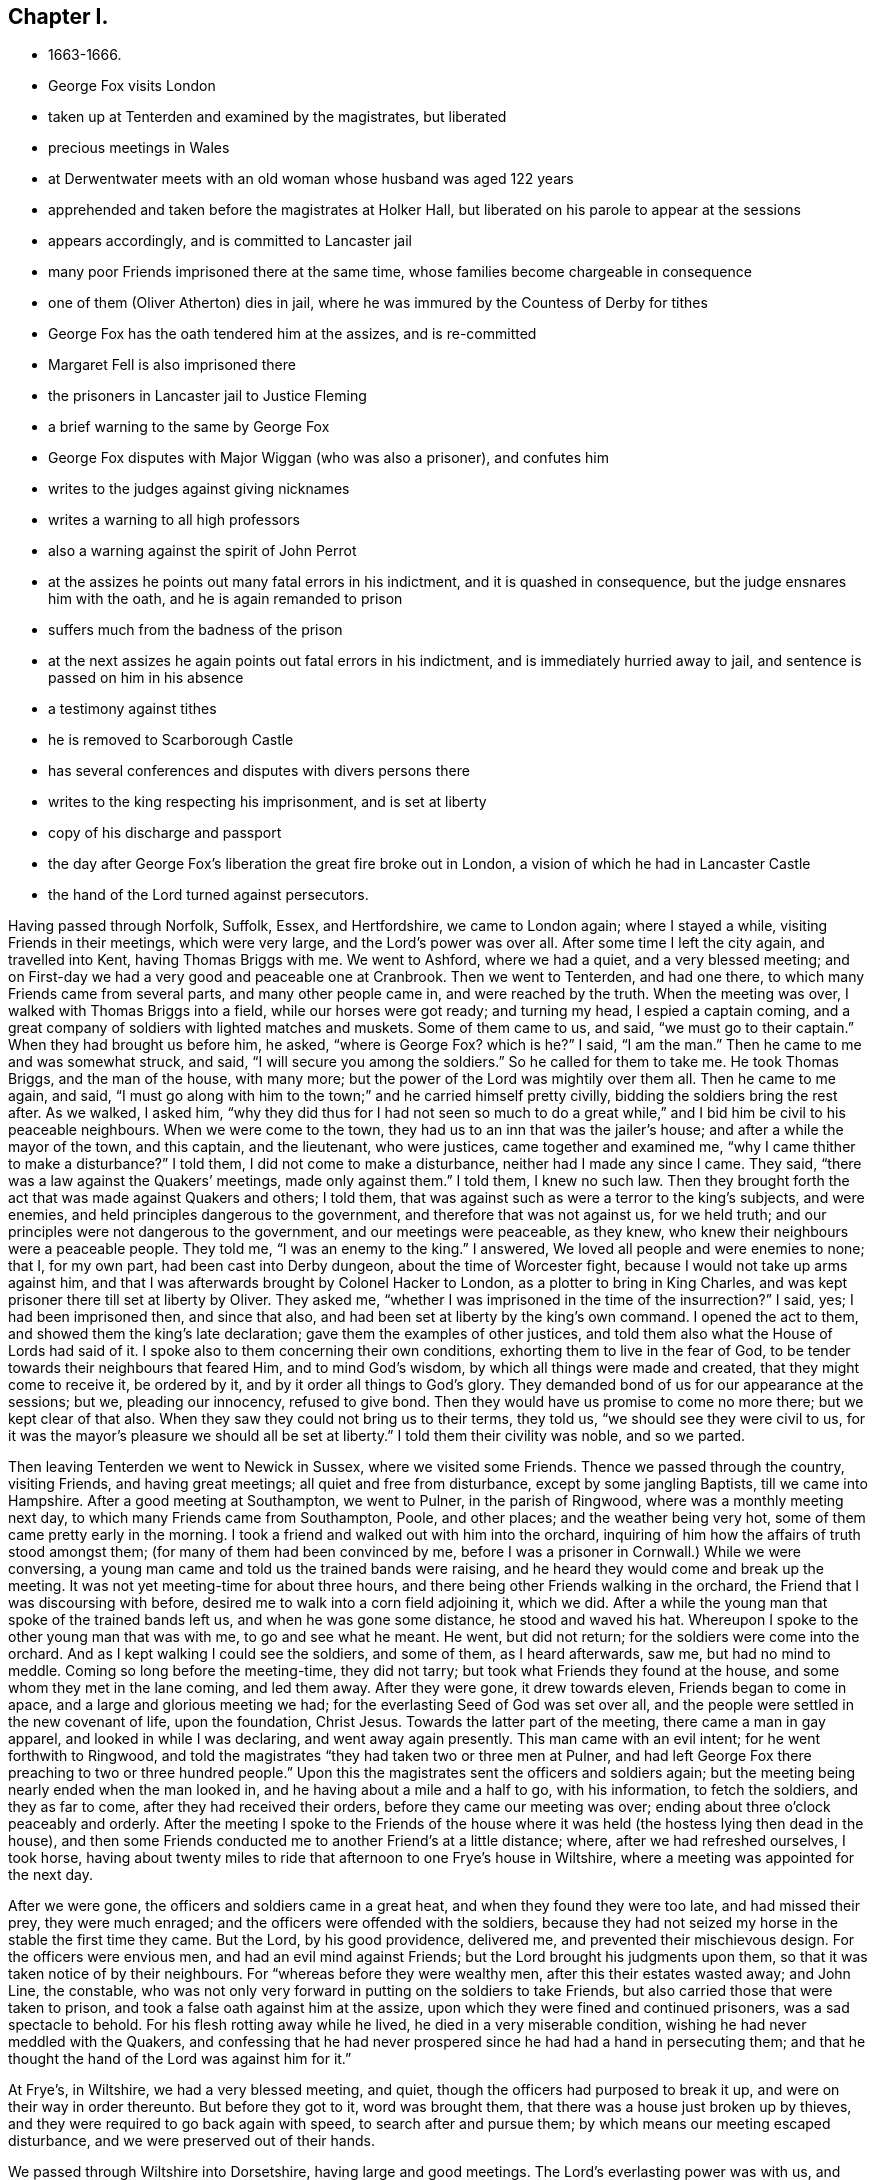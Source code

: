 == Chapter I.

[.chapter-synopsis]
* 1663-1666.
* George Fox visits London
* taken up at Tenterden and examined by the magistrates, but liberated
* precious meetings in Wales
* at Derwentwater meets with an old woman whose husband was aged 122 years
* apprehended and taken before the magistrates at Holker Hall, but liberated on his parole to appear at the sessions
* appears accordingly, and is committed to Lancaster jail
* many poor Friends imprisoned there at the same time, whose families become chargeable in consequence
* one of them (Oliver Atherton) dies in jail, where he was immured by the Countess of Derby for tithes
* George Fox has the oath tendered him at the assizes, and is re-committed
* Margaret Fell is also imprisoned there
* the prisoners in Lancaster jail to Justice Fleming
* a brief warning to the same by George Fox
* George Fox disputes with Major Wiggan (who was also a prisoner), and confutes him
* writes to the judges against giving nicknames
* writes a warning to all high professors
* also a warning against the spirit of John Perrot
* at the assizes he points out many fatal errors in his indictment, and it is quashed in consequence, but the judge ensnares him with the oath, and he is again remanded to prison
* suffers much from the badness of the prison
* at the next assizes he again points out fatal errors in his indictment, and is immediately hurried away to jail, and sentence is passed on him in his absence
* a testimony against tithes
* he is removed to Scarborough Castle
* has several conferences and disputes with divers persons there
* writes to the king respecting his imprisonment, and is set at liberty
* copy of his discharge and passport
* the day after George Fox`'s liberation the great fire broke out in London, a vision of which he had in Lancaster Castle
* the hand of the Lord turned against persecutors.

Having passed through Norfolk, Suffolk, Essex, and Hertfordshire,
we came to London again; where I stayed a while, visiting Friends in their meetings,
which were very large, and the Lord`'s power was over all.
After some time I left the city again, and travelled into Kent,
having Thomas Briggs with me.
We went to Ashford, where we had a quiet, and a very blessed meeting;
and on First-day we had a very good and peaceable one at Cranbrook.
Then we went to Tenterden, and had one there,
to which many Friends came from several parts, and many other people came in,
and were reached by the truth.
When the meeting was over, I walked with Thomas Briggs into a field,
while our horses were got ready; and turning my head, I espied a captain coming,
and a great company of soldiers with lighted matches and muskets.
Some of them came to us, and said, "`we must go to their captain.`"
When they had brought us before him, he asked,
"`where is George Fox? which is he?`"
I said, "`I am the man.`"
Then he came to me and was somewhat struck, and said,
"`I will secure you among the soldiers.`"
So he called for them to take me.
He took Thomas Briggs, and the man of the house, with many more;
but the power of the Lord was mightily over them all.
Then he came to me again, and said,
"`I must go along with him to the town;`" and he carried himself pretty civilly,
bidding the soldiers bring the rest after.
As we walked, I asked him,
"`why they did thus for I had not seen so much to do a great
while,`" and I bid him be civil to his peaceable neighbours.
When we were come to the town, they had us to an inn that was the jailer`'s house;
and after a while the mayor of the town, and this captain, and the lieutenant,
who were justices, came together and examined me,
"`why I came thither to make a disturbance?`"
I told them, I did not come to make a disturbance, neither had I made any since I came.
They said, "`there was a law against the Quakers`' meetings, made only against them.`"
I told them, I knew no such law.
Then they brought forth the act that was made against Quakers and others; I told them,
that was against such as were a terror to the king`'s subjects, and were enemies,
and held principles dangerous to the government, and therefore that was not against us,
for we held truth; and our principles were not dangerous to the government,
and our meetings were peaceable, as they knew,
who knew their neighbours were a peaceable people.
They told me, "`I was an enemy to the king.`"
I answered, We loved all people and were enemies to none; that I, for my own part,
had been cast into Derby dungeon, about the time of Worcester fight,
because I would not take up arms against him,
and that I was afterwards brought by Colonel Hacker to London,
as a plotter to bring in King Charles,
and was kept prisoner there till set at liberty by Oliver.
They asked me, "`whether I was imprisoned in the time of the insurrection?`"
I said, yes; I had been imprisoned then, and since that also,
and had been set at liberty by the king`'s own command.
I opened the act to them, and showed them the king`'s late declaration;
gave them the examples of other justices,
and told them also what the House of Lords had said of it.
I spoke also to them concerning their own conditions,
exhorting them to live in the fear of God,
to be tender towards their neighbours that feared Him, and to mind God`'s wisdom,
by which all things were made and created, that they might come to receive it,
be ordered by it, and by it order all things to God`'s glory.
They demanded bond of us for our appearance at the sessions; but we,
pleading our innocency, refused to give bond.
Then they would have us promise to come no more there; but we kept clear of that also.
When they saw they could not bring us to their terms, they told us,
"`we should see they were civil to us,
for it was the mayor`'s pleasure we should all be set at liberty.`"
I told them their civility was noble, and so we parted.

Then leaving Tenterden we went to Newick in Sussex, where we visited some Friends.
Thence we passed through the country, visiting Friends, and having great meetings;
all quiet and free from disturbance, except by some jangling Baptists,
till we came into Hampshire.
After a good meeting at Southampton, we went to Pulner, in the parish of Ringwood,
where was a monthly meeting next day, to which many Friends came from Southampton, Poole,
and other places; and the weather being very hot,
some of them came pretty early in the morning.
I took a friend and walked out with him into the orchard,
inquiring of him how the affairs of truth stood amongst them;
(for many of them had been convinced by me,
before I was a prisoner in Cornwall.) While we were conversing,
a young man came and told us the trained bands were raising,
and he heard they would come and break up the meeting.
It was not yet meeting-time for about three hours,
and there being other Friends walking in the orchard,
the Friend that I was discoursing with before,
desired me to walk into a corn field adjoining it, which we did.
After a while the young man that spoke of the trained bands left us,
and when he was gone some distance, he stood and waved his hat.
Whereupon I spoke to the other young man that was with me, to go and see what he meant.
He went, but did not return; for the soldiers were come into the orchard.
And as I kept walking I could see the soldiers, and some of them, as I heard afterwards,
saw me, but had no mind to meddle.
Coming so long before the meeting-time, they did not tarry;
but took what Friends they found at the house, and some whom they met in the lane coming,
and led them away.
After they were gone, it drew towards eleven, Friends began to come in apace,
and a large and glorious meeting we had;
for the everlasting Seed of God was set over all,
and the people were settled in the new covenant of life, upon the foundation,
Christ Jesus.
Towards the latter part of the meeting, there came a man in gay apparel,
and looked in while I was declaring, and went away again presently.
This man came with an evil intent; for he went forthwith to Ringwood,
and told the magistrates "`they had taken two or three men at Pulner,
and had left George Fox there preaching to two or three hundred people.`"
Upon this the magistrates sent the officers and soldiers again;
but the meeting being nearly ended when the man looked in,
and he having about a mile and a half to go, with his information, to fetch the soldiers,
and they as far to come, after they had received their orders,
before they came our meeting was over; ending about three o`'clock peaceably and orderly.
After the meeting I spoke to the Friends of the house where it
was held (the hostess lying then dead in the house),
and then some Friends conducted me to another Friend`'s at a little distance; where,
after we had refreshed ourselves, I took horse,
having about twenty miles to ride that afternoon to one Frye`'s house in Wiltshire,
where a meeting was appointed for the next day.

After we were gone, the officers and soldiers came in a great heat,
and when they found they were too late, and had missed their prey,
they were much enraged; and the officers were offended with the soldiers,
because they had not seized my horse in the stable the first time they came.
But the Lord, by his good providence, delivered me,
and prevented their mischievous design.
For the officers were envious men, and had an evil mind against Friends;
but the Lord brought his judgments upon them,
so that it was taken notice of by their neighbours.
For "`whereas before they were wealthy men, after this their estates wasted away;
and John Line, the constable,
who was not only very forward in putting on the soldiers to take Friends,
but also carried those that were taken to prison,
and took a false oath against him at the assize,
upon which they were fined and continued prisoners, was a sad spectacle to behold.
For his flesh rotting away while he lived, he died in a very miserable condition,
wishing he had never meddled with the Quakers,
and confessing that he had never prospered since he had had a hand in persecuting them;
and that he thought the hand of the Lord was against him for it.`"

At Frye`'s, in Wiltshire, we had a very blessed meeting, and quiet,
though the officers had purposed to break it up,
and were on their way in order thereunto.
But before they got to it, word was brought them,
that there was a house just broken up by thieves,
and they were required to go back again with speed, to search after and pursue them;
by which means our meeting escaped disturbance, and we were preserved out of their hands.

We passed through Wiltshire into Dorsetshire, having large and good meetings.
The Lord`'s everlasting power was with us, and carried us over all;
in which we sounded forth his saving truth and word of life, which many gladly received.
Thus we visited Friends, till we came to Topsham in Devonshire,
travelling some weeks eight or nine score miles a week, and had meetings every day.
At Topsham we met with Margaret Fell and two of her daughters, Sarah and Mary,
and with Leonard Fell and Thomas Salthouse.^
footnote:[Thomas Salthouse of Lancashire,
but who afterwards resided in the south of England, was born about 1630,
and convinced when George Fox first came to Swarthmore.
He became an eminent minister of the gospel, for which he suffered much.
In 1655 he, and Miles Halhead,
being pressed in spirit to visit the Friends imprisoned at Plymouth,
they were taken up on suspicion of having a hand in an
insurrection which broke out a little before;
and though the high sheriff confessed he did not believe them concerned in it,
he caused them to be kept close prisoners at Exeter fourteen days,
and then sent them from officer to officer towards home.
In going towards Bridgewater, the officer who conducted them fell down,
and lay grovelling on the ground in the sight of many people,
and was able to go no further.
So they returned to the justice to tell him what had befallen the officer,
and to know what further he would do with them.
But he declined to interfere with them again; set them at liberty,
and desired the Lord to be with them.
{footnote-paragraph-split}
For further particulars of Thomas Salthouse,
the reader is referred to Whiting`'s _Memoirs,_ p. 452-460.
Whiting concludes his account by saying,
"`He was a pleasant man in conversation,
which rendered him acceptable to many others as well as Friends, had a large capacity,
and an excellent gift in the ministry.
He wrote some notable books, and excellent epistles to Friends,
though never collected as they deserve.
He died, at his own house in Cornwall in 1690, about sixty years of age,
in peace with the Lord;
and is no doubt at rest with him from all his labours and sufferings,
and his works follow him.`"]
Thence we passed to Totness, where we visited some Friends, then to Kingsbridge,
and to Henry Pollexfen`'s, who had been an ancient justice of peace.
There we had a large meeting.
This old justice accompanied us to Plymouth, and into Cornwall to Justice Porter`'s,
and thence to Thomas Mount`'s, where we had another large meeting.
After which we went to Humphrey Lower`'s, where also we had a large meeting,
and thence to Loveday Hambley`'s, where we had a general meeting for the whole country;
and all was quiet.

A little before this, Joseph Hellen and G. Bewley, had been at Loo to visit Blanch Pope,
a Ranting woman, under pretence to convince and convert her; but before they left her,
she had so darkened them with her principles, that they seemed to be like her disciples,
especially Joseph Hellen; for she had asked them, "`who made the devil; did not God?`"
This idle question so puzzled them, that they could not answer her.
They afterwards asked me that question.
I told them, no; for all that God made was good and was blessed; so was not the devil.
He was called a serpent before he was called a devil and an adversary,
and then he had the title of devil given to him.
Afterwards he was called a dragon, because he was a destroyer.
The devil abode not in the truth, and by departing from the truth, he became a devil.
So the Jews, when they went out of the truth, were said to be of the devil,
and were called serpents.
Now there is no promise of God to the devil, that ever he shall return to truth again;
but to man and woman, who have been deceived by him, the promise of God is,
that "`the Seed of the woman shall bruise the serpent`'s head,`"--
shall break his power and strength to pieces.
Now when these things were opened more at large to the satisfaction of Friends,
those two who had let up the spirit of that ranting woman, were judged by the truth;
and one of them, Joseph Hellen, ran quite out, and was disowned by Friends;
but George Bewley was recovered, and afterwards became serviceable.

We passed from Loveday Hambley`'s to Francis Hodges`'s, near Falmouth and Penryn,
where we had a large meeting.
Thence we went to Helstoke that night, where some Friends came to visit us;
and next day passed to Thomas Teage`'s, where we had another large meeting,
at which many were convinced.
I was led to open "`the state of the church in the primitive times,
the state of the church in the wilderness,
and the state of the false church that was got up since,
and to show that now the everlasting gospel was
preached again over the head of the whore,
beast, false prophets, and antichrists, which had got up since the apostles`' days;
and now the everlasting gospel was received and receiving,
which brought life and immortality to light,
that they might see over the devil that had darkened them.`"
The people received the gospel and the word of life gladly,
and a glorious blessed meeting we had for the exalting
of the Lord`'s everlasting truth and his name.
After the meeting was over I walked out,
and as I was coming in again I heard a noise in the court, and coming nearer,
I found the man of the house speaking to the tinners and others, and telling them,
"`it was the everlasting truth that had been declared there that day;`"
and the people generally confessed to it.

From thence we passed to the Land`'s-end, to John Ellis`'s, where we had a precious meeting.
Here was a fisherman, one Nicholas Jose, that was convinced.
He spoke in meetings, and declared the truth amongst the people,
and the Lord`'s power was over all.
I was glad that the Lord had raised up his standard in those dark parts of the nation,
where there is since a fine meeting of honest-hearted Friends;
many are come to sit under Christ`'s teaching;
and a great people the Lord will have in that country.

Thence we returned to Redruth, and next day to Truro, where we had a meeting.
Next morning, some of the chief of the town desired to speak with me,
amongst whom was Colonel Rouse.
I went and had much discourse with them concerning the things of God.
In their reasoning, they said,
"`the gospel was the four books of Matthew, Mark, Luke, and John;`"
and they called it natural.
I told them, "`the gospel was the power of God, which was preached before Matthew, Mark,
Luke, and John, or any of them were printed or written;
and it was preached to every creature (of which a great
part might never see or hear of those four books),
so that every creature was to obey the power of God; for Christ, the spiritual man,
would judge the world according to the gospel, that is, according to his invisible power.`"
When they heard this, they could not gainsay; for the truth came over them.
I directed them to their Teacher, the Grace of God,
and showed them the sufficiency of it, which would teach them how to live,
and what to deny; and being obeyed, would bring them salvation.
So to that grace I recommended them, and left them.

Then we returned through the country, visiting Friends,
and had meetings at Humphrey Lower`'s again,
and at Thomas Mount`'s. Afterwards at George Hawkins`'s, at Stoke, we had a large meeting,
to which Friends came from Launceston and several other places.
A living, precious meeting it was,
in which the Lord`'s presence and power was richly manifested amongst us;
and I left Friends there under the Lord Jesus Christ`'s teaching.

In Cornwall I was informed there was one Colonel Robinson, a very wicked man, who,
after the king came in, was made a justice of peace,
and became a cruel persecutor of Friends, of whom he sent many to prison.
Hearing that they had some little liberty, through the favour of the jailer,
to come home sometimes to visit their wives and children,
he made great complaint thereof to the judge at the assize against the jailer;
whereupon the jailer was fined a hundred marks,
and Friends were kept very strictly up for a while.
After he was come home from the assize, he sent to a neighbouring justice,
to desire him to go a fanatic-hunting with him.
On the day that he intended, and was prepared to go,
he sent his man about with his horses,
and walked himself on foot from his dwelling-house to a tenement,
where his cows and dairy were kept, and where his servants were then milking.
When he came there he asked for his bull.
The maidservants said, they had shut him into the field,
because he was unruly amongst the kine, and hindered their milking.
Then he went into the field to the bull,
and having formerly accustomed himself to play with him,
he began to fence at him with his staff.
But the bull snuffed at him, and passed a little back; then turning upon him again,
ran fiercely at him and struck his horn into his thigh, and heaving him upon his horn,
threw him over his back, and tore up his thigh to his belly.
When he came to the ground again he gored him with his horns,
run them into the ground in his rage and violence, roared,
and licked up his master`'s blood.
The maid-servant, hearing her master cry out, ran into the field,
and took the bull by the horns to pull him off from her master.
The bull, without hurting her, put her gently by with his horns,
but still fell to goring him and licking up his blood.
Then she ran and got some men, that were at work not far off,
to come and rescue her master; but they could not at all beat off the bull,
till they brought mastiff dogs to set on him; and then he fled in great rage and fury.
Upon hearing of it his sister came, and said to him, "`Alack! brother,
what a heavy judgment is this that has befallen you!`"
He answered, "`Ah! sister, it is a heavy judgment indeed.
Pray let the bull be killed, and the flesh given to the poor,`" said he.
They carried him home, but he died soon after.
The bull was grown so fierce that they were forced to shoot him;
for no man durst come near to kill him.
Thus does the Lord sometimes make some examples of his
just judgment upon the persecutors of his people,
that others may fear, and learn to beware.

After I had cleared myself of Cornwall,
and Thomas Lower had brought us over Horsebridge into Devonshire again,
we took our leave of him.
Thomas Briggs, Robert Widders, and I, came to Tiverton; and it being their fair,
and many Friends there, we had a meeting amongst them.
The magistrates gathered in the street, but the Lord`'s power stopped them.
I saw them in the street over against the door,
but they had not power to come in to meddle with us,
though they had will enough to do it.

After the meeting we passed to Collumpton and Wellington,
for we had appointed a meeting five miles off,
where we had a large one at a butcher`'s house, and a blessed meeting it was.
The people were directed to their Teacher, the Grace of God,
which would bring them salvation, and many were settled under its teaching.
The Lord`'s presence was amongst us, and we were refreshed in him,
in whom we laboured and travailed; and the meeting was quiet.
There had been very great persecution in that country and town a little before,
insomuch that some Friends questioned the peaceableness of our meeting;
but the Lord`'s power chained all, and his glory shone over all.
Friends told us how they had broken up their meetings by warrants from the justices,
and how by their warrants they were required to carry Friends before the justices;
and Friends bid them "`carry them then.`"
The officers told Friends, "`they must go:`" but Friends said, nay;
that was not according to their warrants, which required them to carry them.
Then they were forced to hire carts, and waggons, and horses,
and to lift Friends into their wagons and carts, to carry them before a justice.
When they came to a justice`'s house, sometimes he happened to be from home,
and if he were a moderate man, he would get out of the way,
and then they were obliged to carry them before another,
so that they were many days carting and carrying Friends up and down from place to place.
And when afterwards the officers came to lay their charges for this upon the town,
the town`'s-people would not pay it, but made them bear it themselves;
which broke the neck of their persecution there for that time.
The like was done in several other places,
till the officers had shamed and tired themselves, and then they were glad to give over.

At one place they warned Friends to come to the steeple-house.
Friends met to consider of it, and finding freedom to go to the steeple-house,
they met together there.
Accordingly when they came thither,
they sat down to wait upon the Lord in his power and Spirit,
and minded the Lord Jesus Christ, their Teacher and Saviour;
but did not mind the priest. When the officers saw that,
they came to them to put them out of the steeple-house again; but the Friends told them,
it was not time for them to break up their meeting yet.
A while after, when the priest had done, they came to the Friends again,
and would have had them go home to dinner; but the Friends told them,
they did not choose to go to dinner, they were feeding upon the bread of life.
So there they sat, waiting upon the Lord, and enjoying his power and presence,
till they found freedom in themselves to depart.
Thus the priest`'s people were offended,
because they could not get them to the steeple-house: and when there, they were offended,
because they could not get them out again.

From the meeting near Collumpton we went to Taunton, where we had a large meeting.
The next day we came to a general meeting in Somersetshire, which was very large;
and the Lord`'s everlasting word of life and truth was largely declared.
The people were refreshed thereby, and settled upon Christ, their Rock and Foundation,
and brought to sit under his teaching; the meeting was peaceable.
But about the second hour of the night there
came a company of men who knocked at the door,
and bid us open it, or they would break it open;
for they wanted a man that they came to search the house for.
I heard the noise, and got up,
and at the window saw a man at the door with his sword by his side.
When they had let him in, he came into the chamber where I was, and looked on me,
and said, "`You are not the man I look for;`" and went his way.

We came thence to Street, and to William Beaton`'s, at Puddimoor,
where we had a very large general meeting,
wherein the Lord`'s everlasting truth was declared, the people refreshed, and all quiet.
Thence we went to John Dandy`'s, where we had another large and very precious meeting;
and then passed on to Bristol, where we had good service for the Lord, and all quiet.
Here we met with Margaret Fell and her daughters again.
After some time we went to Slattenford in Wiltshire,
where was a very large meeting in a great barn.
Good service we had there; for the truth, as it is in Jesus, was published amongst them,
and many were gathered by it into the name of the Lord.

After this I passed into Gloucestershire and Herefordshire, having large meetings in each.
In Hereford I had a meeting in the inn.
When I was gone, the magistrates, hearing there had been a meeting,
came to search the inn for me, and were vexed that they had missed me.
But the Lord so ordered it, that I escaped their hands;
and Friends were established upon Christ, their Foundation, the Rock of Ages.

Then I went into Radnorshire, in Wales, and had several precious meetings there.
The Lord`'s name and standard was set up, and many were gathered to it,
and settled under the teaching of Christ Jesus, their Saviour, who bought them.

After I was clear of Wales, I came to a market-town between England and Wales,
where there was a great fair that day; and several Friends being at the fair,
we went to an inn, and they came to us.
After we had had a fine opportunity with Friends, we parted from them,
and went on our way.
The officers of the town took notice, it seems, of our being there,
and of Friends gathering to us.
They began also to meet together to consult among themselves how to ensnare us,
though it was the fair time;
but before they could do anything we were gone on our journey, and so escaped them.

Thence we came into Shropshire, where we had a large and precious meeting.
After many meetings in those parts we came into Warwickshire, and visited Friends there,
and so into Derbyshire and Staffordshire, visiting Friends`' meetings as we went.
At Whitehaugh we had a large, blessed meeting, and quiet;
after which we rode about twenty miles that night to Captain
Lingard`'s. We heard afterwards that when we were gone,
the officers came to seize us, and were much disturbed that they missed us;
but the Lord disappointed them, and Friends were joyful in the Lord that we escaped them.

At Captain Lingard`'s we had a blessed meeting,
the Lord`'s presence being wonderfully amongst us.
After this we passed through the Peak-Country in Derbyshire,
and went to Synderhill-Green, where we had a large meeting.
Here John Whitehead^
footnote:[John Whitehead was a very eminent minister amongst the early Friends,
valiant for the truth, and a great sufferer for it.
His life and writings have recently been published, to which the reader is referred.
He wrote a very beautiful and encouraging epistle to Friends, dated Aylesbury prison,
12th month, 1660, which is inserted in _Letters etc., of Early Friends,_
382-387. William Penn, in his Preface to _Whitehead`'s Works,_ says,
"`He was among the most eminent for his sound mind and capacity, great zeal and boldness,
and as great humility, patience, and labour in word, doctrine, and charity.`"]
and several other Friends came to me.
Then I passed through the country, visiting Friends,
till I came to the farther end of Holderness, and so passed by Scarborough, Whitby,
and Malton, to York, having many meetings in the way;
and the Lord`'s everlasting power was over all.

We went from York to Boroughbridge, where I had a glorious meeting.
Thence we passed into Durham to one Richmond`'s, where there was a general meeting;
and the Lord`'s power was over all,
though people were grown exceedingly rude about this time.
After the meeting we went to Henry Draper`'s, where we stayed all night.
Next morning a Friend came to me, as I was passing away, and told me,
"`if the priests and justices (for many priests were made
justices in that country at that time) could find me,
they would destroy me.`"

Being clear of Durham, I went over Stainmore into Yorkshire, and to Sedbergh,
where having visited Friends, I went into Westmorland, visiting Friends there also.
Thence I passed into Lancashire and came to Swarthmore.
Here I stayed but a little while before I went over the Sands to Arnside,
where I had a general meeting.
After it was ended, there came some men to break it up;
but understanding before they arrived that the meeting was over, they turned back.
I went to Robert Widders`'s, and thence to Underbarrow, where I had a glorious meeting,
and the Lord`'s power was over all.
Thence I passed to Grayrigg, and having visited Friends there, I went to Ann Audland`'s,
where they would have had me to stay their meeting next day;
but I felt a stop in my spirit.
It was upon me to go to John Blakelin`'s in Sedbergh,
and to be next day at the meeting there; which is large, and a precious people there is.
We had a very good meeting next day at Sedbergh;
but the constables went to Ann Audland`'s meeting to look for me.
Thus by the good hand and disposing Providence of the Lord, I escaped their snare.

I went from John Blakelin`'s with Leonard Fell to Strickland-head,
where on First-day we had a very precious meeting on the common.
That night we stayed amongst Friends there, and next day passed into Northumberland.
After the justices had heard of this meeting at Stricklandhead, they made search for me;
but by the good hand of the Lord, I escaped them again,
though there were some very wicked justices.
We went to Hugh Hutchinson`'s house in Northumberland, a Friend in the ministry,
whence we visited Friends thereabouts, and then went to Derwentwater,
where we had a very glorious meeting.
There came an ancient woman to me, and told me her husband remembered his love to me;
she said, I might call him to mind by this token,
that I used to call him "`the Tall White Old Man.`"
She said, he was six score and two years old, and that he would have come to the meeting,
but his horses were all employed upon some urgent occasion.
I heard he lived some years after.

When I had visited Friends in those parts, and they were settled upon Christ,
their Foundation, I passed through Northumberland,
and came to old Thomas Bewley`'s in Cumberland.
Friends came about me, and asked, "`would I come there to go into prison?`"
For there was great persecution in that country at that time;
yet I had a general meeting at Thomas Bewley`'s, which was large and precious,
and the Lord`'s power was over all.

One Musgrave was at that time deputy-governor of Carlisle.
Passing along the country, I came to a man`'s house that had been convinced,
whose name was Fletcher; and he told me, "`if Musgrave knew I was there,
he would be sure to send me to prison, he was such a severe man.`"
But I stayed not there, only calling on the way to see this man;
and then I went to William Pearson`'s, near Wigton, where the meeting was,
which was very large and precious.
Some Friends were then prisoners at Carlisle, whom I visited by a letter,
which Leonard Fell carried.
From William Pearson`'s I visited Friends, till I came to Pardshaw-Crag,
where we had a general meeting, which was large; all was quiet and peaceable,
and the glorious, powerful presence of the everlasting God was with us.

So eager were the magistrates about this time to stir up persecution in those parts,
that some offered five shillings, and some a noble a day,
to any that could apprehend the speakers amongst the Quakers;
but it being now the time of the quarter sessions in that county,
the men who were so hired were gone to the sessions to get their wages,
and so all our meetings were at that time quiet.

From Pardshaw-Crag we went into Westmorland, calling on the way upon Hugh Tickell,^
footnote:[Hugh Tickell was born in Cumberland about the year 1610.
Being convinced by George Fox when he first visited Cumberland in 1633,
he gave up his house for meetings, and entertained the Lord`'s messengers.
He became a faithful and eminent minister,
travelling up and down in the service of the Gospel, suffering much for it,
both in the spoiling of his goods and in imprisonments.
In 1664 he was cast into Carlisle jail, with four other Friends,
by priest Marshall of Crosthwaite, and though he kept him in prison three years,
yet he took tithe of his land.
But afterwards this priest fell downstairs and broke his skull, upon which he died.
Hugh Tickell was again imprisoned in Carlisle jail, when about sixty-eight years old,
by Richard Lowry, another priest of Crosthwaite, because he could not pay him tithes,
who kept him prisoner about nine months, part of it in a cold winter,
and in a damp nasty place not fit for men to lie in.
This priest Lowry was suddenly stricken, and had the use of one side of his tongue,
and his understanding much taken from him,
and so continued a long time--a remarkable judgment.
{footnote-paragraph-split}
Hugh Tickell patiently bore all his sufferings,
and willingly endured them for the testimony of Jesus and a good conscience.
But in his last imprisonment he contracted a distemper of body, which,
increasing upon him after he came home, he grew weak, but continued in great patience;
and being sensible his end drew nigh, set his house in order, and,
taking leave of friends and neighbours, he sweetly departed in great peace in 1680,
being above seventy years of age.]
near Keswick, and upon Thomas Laythes, where
Friends came to visit us; and we had a fine opportunity to be refreshed together.
We went that night to Francis Benson`'s, in Westmorland, near Justice Fleming`'s house.
This Justice Fleming was at that time in a great rage against Friends,
and me in particular; insomuch that in the open sessions at Kendal just before,
he had bid five pounds to any man that should take me, as Francis Benson told me.
And it seems, as I went to this Friend`'s house,
I met one man coming from the sessions that had this five pounds offered him to take me,
and he knew me; for as I passed by him, he said to his companion, that is George Fox;
yet he had not power to touch me, for the Lord`'s power preserved me over them all.
The justices being so eager to have me, and I being so often near them,
and yet they missing me, tormented them the more.

I went thence to James Taylor`'s at Cartmel, where I stayed First-day,
and had a precious meeting; and after it I came over the Sands to Swarthmore.

When I came there, they told me,
Colonel Kirby had sent his lieutenant thither to take me,
and that he had searched trunks and chests for me.
That night as I was in bed, I was moved of the Lord to go next day to Kirby-hall,
which was Colonel Kirby`'s house, about five miles off, to speak with him, and I did so.
When I came thither, I found the Flemings,
and several others of the gentry (so called) of the country,
come to take their leave of Colonel Kirby,
he being about to go up to London to the parliament.
I was shown into the parlour amongst them; but Colonel Kirby was not then within,
being gone out; so they said little to me, nor I much to them.
But presently he came in, and I told him, that understanding he was desirous to see me,
"`I came to visit him, to know what he had to say to me,
and whether he had any thing against me.`"
He said, before all the company, "`As he was a gentleman, he had nothing against me.
But,`" said he, "`Mistress Fell must not keep great meetings at her house,
for they meet contrary to the act.`"
I told him, "`that act did not take hold on us, but on such as met to plot and contrive,
and to raise insurrections against the king, whereas we were no such people;
for he knew that they that met at Margaret Fell`'s house, were his neighbours,
and a peaceable people.`"
After many words had passed, he shook me by the hand, and said again,
"`he had nothing against me;`" and others of them said, I was a deserving man.
So we parted, and I returned to Swarthmore.

Shortly after, when Colonel Kirby was gone to London,
there was a private meeting of the justices and deputy-lieutenants at Holker-Hall,
where Justice Preston lived; and there they granted a warrant to apprehend me.
I heard over-night both of their meeting and of the warrant,
and so could have escaped out of their reach if I would;
for I had not appointed any meeting at that time, and I had cleared myself of the north,
and the Lord`'s power was over all.
But I considered, there being a noise of a plot in the north, if I should go away,
they might fall upon Friends; but if I gave up myself to be taken, it might stop them,
and the Friends should escape the better.
So I gave up to be taken, and prepared myself against they came.
Next day an officer came with sword and pistols to take me.
I told him, "`I knew his errand before, and had given up myself to be taken;
for if I would have escaped their imprisonment,
I could have gone forty miles off before he came; but I was an innocent man,
and so cared not what they could do to me.`"
He asked me "`how I heard of it, seeing the order was made privately in a parlour.`"
I said it was no matter, it was sufficient that I heard of it.
I asked him to let me see his order; whereupon he laid his hand on his sword, and said,
"`I must go with him before the lieutenants,
to answer such questions as they should propose to me.`"
I told him it was but civil and reasonable for him to let me see his order;
but he would not.
Then said I, I am ready.
So I went along with him, and Margaret Fell accompanied us to Holker-hall.
When we came thither, there was one Rawlinson, a justice,
and one called Sir George Middleton, and many more that I did not know,
besides old Justice Preston who lived there.
They brought Thomas Atkinson, a Friend of Cartmel, as a witness against me,
for some words which he had told to one Knipe, who had informed them; which words were,
"`that I had written against the plotters, and had knocked them down.`"
These words they could not make much of, for I told them I had heard of a plot,
and had written against it.
Old Preston asked me, whether I had a hand in that script?
I asked him what he meant?
He said, in the Battledore.
I answered, Yes.
Then he asked me, whether I understood languages.
I said, sufficient for myself; and that I knew no law that was transgressed by it.
I told them also, that to understand outward languages, was no matter of salvation;
for the many tongues began but at the confusion of Babel;
and if I did understand anything of them,
I judged and knocked them down again for any matter of salvation that was in them.
Thereupon he turned away, and said, "`George Fox knocks down all the languages:
come,`" said he, "`we will examine you of higher matters.`"

Then said George Middleton, "`You deny God, and the church, and the faith.`"
I replied, "`Nay, I own God and the true church, and the true faith.
But what church dost thou own?`"
said I, (for I understood he was a Papist). Then he turned again and said,
"`you are a rebel and a traitor.`"
I asked him to whom he spoke, or whom did he call rebel:
he was so full of envy that for a while he could not speak, but at last he said,
"`he spoke it to me.`"
With that I struck my hand on the table, and told him,
"`I had suffered more than twenty such as he, or than any that was there;
for I had been cast into Derby dungeon for six months together,
and had suffered much because I would not take
up arms against this king before Worcester fight.
I had been sent up prisoner out of my own country by Colonel Hacker to Oliver Cromwell,
as a plotter to bring in King Charles in the year 1654;
and I had nothing but love and good-will to the king,
and desired the eternal good and welfare of him and all his subjects.`"
"`Did you ever hear the like,`" said Middleton.
"`Nay,`" said I, "`ye may hear it again if ye will.
For ye talk of the king, a company of you, but where were ye in Oliver`'s days,
and what did ye do then for him?
But I have more love to the king for his eternal good and welfare than any of you have.`"

Then they asked me, "`whether I had heard of the plot?`"
and I said, "`yes, I had heard of it.`"
They asked me, how I had heard of it, and whom I knew in it?
I told them, I had heard of it through the highsheriff of Yorkshire,
who had told Dr. Hodgson that there was a plot in the north;
that was the way I heard of it; but I never heard of any such thing in the south,
nor till I came into the north.
And as for knowing any in the plot, I was as a child in that, for I knew none of them.
Then said they, "`why would you write against it,
if you did not know some that were in it.`"
I said, "`my reason was,
because you are so forward to mash the innocent and guilty together,
therefore I wrote against it to clear the truth from such things,
and to stop all forward, foolish spirits from running into such things.
I sent copies of it into Westmorland, Cumberland, Durham, and Yorkshire, and to you here.
I sent another copy of it to the king and his council,
and it is likely it may be in print by this time.`"
One of them said, "`O, this man hath great power!`"
I said, "`yes, I had power to write against plotters.`"
Then said one of them, "`you are against the laws of the land.`"
I answered, "`nay, for I and my Friends direct all people to the Spirit of God in them,
to mortify the deeds of the flesh.
This brings them into well-doing, and from that which the magistrate`'s sword is against,
which eases the magistrates, who are for the punishment of evil-doers.
So people being turned to the Spirit of God,
which brings them to mortify the deeds of the flesh,--this
brings them from under the occasion of the magistrate`'s sword;
and this must needs be one with magistracy, and one with the law,
which was added because of transgression, and is for the praise of them that do well.
In this we establish the law, are an ease to the magistrates, and are not against,
but stand for, all good government.`"

Then George Middleton cried,
"`Bring the book and put the oaths of allegiance and supremacy to him.`"
Now he himself being a Papist, I asked him, "`whether he had taken the oath of supremacy,
who was a swearer?
As for us, we could not swear at all, because Christ and the apostle had forbidden it.`"
Some of them would not have had the oath put to me, but have set me at liberty.
But the rest would not agree to that; for this was their last snare,
and they had no other way to get me into prison,
as all other things had been cleared to them.
This was like the Papist`'s sacrament of the altar, by which they ensnared the martyrs.
So they tendered me the oath, which I could not take;
whereupon they were about to make my mittimus to send me to Lancaster jail;
but considering of it, they only engaged me to appear at the sessions,
and so for that time dismissed me.
I went back with Margaret Fell to Swarthmore; and soon after Colonel West came to see me,
who was at that time a justice of peace.
He told us, "`he acquainted some of the rest of the justices,
that he would come over to see me and Margaret Fell; but it may be,`" said he,
"`some of you will take offence at it.`"
I asked him,
"`What he thought they would do with me at the sessions;`" and
he said "`they would tender the oath to me again.`"

Whilst I was at Swarthmore, William Kirby came into Swarthmore meeting,
and brought the constables with him.
I was sitting with Friends in the meeting, and he said to me,
"`How now, Mr. Fox! you have a fine company here.`"
"`Yes,`" said I, "`we meet to wait upon the Lord.`"
So he began to take the names of Friends,
and them that did not readily tell him their names,
he committed to the constables`' hands, and sent some to prison.
The constables were unwilling to take them without a warrant,
whereupon he threatened to set them by the heels; but one of the constables told him,
"`he could keep them in his presence, but after he was gone,
he could not keep them without a warrant.`"

The sessions coming on, I went to Lancaster, and appeared according to my engagement.
There was upon the bench Justice Fleming,
who had bid five pounds in Westmorland to any man that would apprehend me;
for he was a justice both in Westmorland and Lancashire.
There were also Justice Spencer, Colonel West, and old Justice Rawlinson the lawyer,
who gave the charge, and was very sharp against truth and Friends;
but the Lord`'s power stopped them.
The session was large, and the concourse of people great; and way being made for me,
I came up to the bar and stood there with my hat on, they looking earnestly upon me,
and I upon them for a pretty space.
Proclamation being made for all to keep silence upon pain of imprisonment,
and all being quiet, I said twice, "`Peace be among you.`"
The chairman asked, "`if I knew where I was;`" I said, "`yes, I do,
but it may be,`" said I, "`my hat offends you; that is a low thing,
that is not the honour that I give to magistrates, for the true honour is from above;
which I have received,
and I hope it is not the hat which ye look upon to be the honour.`"
The chairman said, "`they looked for the hat too,`" and asked,
"`wherein I showed my respect to magistrates, if I did not put off my hat?`"
I replied, "`in coming when they called me.`"
Then they bid one, "`take off my hat.`"
After which it was some time before they spoke to me,
and I felt the power of the Lord to arise.
After some pause, old Justice Rawlinson, the chairman, asked me,
"`if I knew of the plot?`"
I told him, "`I had heard of it in Yorkshire by a Friend,
that had it from the high-sheriff.`"
Then they asked me, "`whether I had declared it to the magistrates.`"
I said, "`I had sent papers abroad against plots and plotters, and also to you,
as soon as I came into the country,
to take all jealousies out of your minds concerning me and my friends;
for it was and is our principle to declare against such things.`"
They asked me then, "`if I knew not of an act against meetings.`"
I said, "`I knew there was an act that took hold of such
as met to the terrifying of the king`'s subjects,
and were enemies to the king, and held dangerous principles; but I hoped,
they did not look upon us to be such men,
for our meetings were not to terrify the king`'s subjects,
neither are we enemies to him or any man.`"
Then they tendered me the oaths of allegiance and supremacy.
I told them, "`I could not take any oath at all,
because Christ and his apostle had forbid it;
and they had had sufficient experience of swearers, first one way, then another;
but I had never taken any oath in my life.`"
Then Rawlinson asked me, "`whether I held it was unlawful to swear?`"
This question he put on purpose to ensnare me; for by an act that was made,
such were liable to banishment or a great fine, that should say,
it was "`unlawful to swear.`"
But I seeing the snare, avoided it, and told him,
"`that in the time of the law amongst the Jews, before Christ came,
the law commanded them to swear; but Christ, who doth fulfill the law in his gospel-time,
commands, '`not to swear at all;`' and the apostle James forbids swearing,
even to them that were Jews, and had the law of God.`"
After much discourse, they called for the jailer, and committed me to prison.

I had about me the paper which I had written as a testimony against plots,
which I desired they would read, or suffer to be read, in open court; but they would not.
So being committed for refusing to swear, "`I bid them and all the people take notice,
that I suffered for the doctrine of Christ, and for my obedience to his command.`"
Afterwards I understood the justices said,
they had private instructions from Colonel Kirby to prosecute me,
notwithstanding his fair carriage and seeming kindness to me before,
when he declared before many of them "`that he had nothing against me.`"
Several other Friends were committed to prison, some for meeting to worship God,
and some for not swearing; so that the prison was very full.
Many of them being poor men,
that had nothing to maintain their families by but their labour,
which now they were taken from,
several of their wives went to the justices who had committed their husbands,
and told them, "`if they kept their husbands in jail for nothing but the truth of Christ,
and for good conscience`' sake,
they would bring their children to them to be maintained.`"
A mighty power of the Lord rose in Friends, and gave them great boldness,
so that they spoke much to the justices.
Friends also that were prisoners wrote to the justices,
laying the weight of their sufferings upon them,
and showing them both their injustice and want
of compassion towards their poor neighbours,
whom they knew to be honest, conscientious, peaceable people,
that in tenderness of conscience could not take any oath;
yet they sent them to prison for refusing to take the oath of allegiance.
Several who were imprisoned on that account were known
to be men that had served the king in his wars,
and had hazarded their lives in the field in his cause, and had suffered great hardships,
with the loss of much blood for him,
and had always stood faithful to him from first to last,
and had never received any pay for their service.
To be thus requited for all their faithful services and sufferings,
and that by them that pretended to be the king`'s friends, was hard, unkind,
and ungrateful dealing.
At length the justices being continually attended with complaints of grievances,
released some of the Friends, but kept divers of them still in prison.

Amongst those that were then in prison, there were four Friends for tithes,
who had been sent at the suit of the Countess of Derby,
and had lain near two years and a half.
One of these, Oliver Atherton, a man of a weakly constitution, was,
through his long and hard imprisonment in a cold, raw, unwholesome place,
brought so low and weak in his body, that there appeared no hope of his life,
unless he might be removed.
Wherefore a letter was written on his behalf to the Countess,
and sent by his son Godfrey Atherton,
wherein were laid before her "`the reasons why he and the rest could not pay tithes;
because, if they did, they should deny Christ come in the flesh,
who by his coming had put an end to tithes,
and to the priesthood to which they had been given,
and to the commandment by which they had been paid under the law.
His weak condition of body was also laid before her,
and the apparent likelihood of his death if she continued to hold him there;
that she might be moved to pity and compassion,
and also warned not to draw the guilt of his innocent blood upon herself.`"
When his son went to her with his father`'s letter, a servant of hers abused him,
plucked off his cap, and threw it away, and put him out of the gate.
Nevertheless the letter was delivered into her own hand,
but she shut out all pity and tenderness, and continued him in prison till death.
When his son returned to his father in prison, and told him, as he lay on his dying bed,
that the Countess denied his liberty, he only said,
"`She hath been the cause of shedding much blood,
but this will be the heaviest blood that ever she spilt;`" and soon after he died.
Friends having his body delivered to them to bury,
as they carried it from the prison to Ormskirk, the parish wherein he had lived,
they stuck up papers upon the crosses at Garstang, Preston, and other towns,
through which they passed, with this inscription:--"`__This is Oliver Atherton,
of Ormskirk parish,
persecuted to death by the Countess of Derby for
good conscience`' sake towards God and Christ,
because he could not give her tithes,__`" etc.;
setting forth at large the reasons of his refusing to pay tithes,
the length of his imprisonment, the hardships he had undergone,
her hard-heartedness towards him, and the manner of his death.

After his death, Richard Cubban, another of her prisoners for tithes,
wrote a large letter to her, on behalf of himself and his fellow-prisoners at her suit,
laying their innocency before her; and "`that it was not out of willfulness, stubbornness,
or covetousness, that they refused to pay her tithes,
but purely in good conscience towards God and Christ; and letting her know that,
if she should be suffered to keep them there till they every one died,
as she had done their fellow-sufferer Oliver Atherton, they could not yield to pay her.
And therefore desired her to consider their case in a Christian spirit,
and not bring their blood upon herself also.`"
But she would not show any pity or compassion towards them,
who had now suffered hard imprisonment about two years and a half under her.
Instead thereof she sent to Garstang, and threatened to complain to the king and council,
and bring them into trouble,
for suffering the paper concerning Oliver Atherton`'s death to be stuck upon their cross.
The rage that she expressed made the people take the more notice of it,
and some of them said, "`the Quakers had given her a bone to pick.`"
But she, that regarded not the life of an innocent sufferer for Christ,
lived not long after herself;
for that day three weeks that Oliver Atherton`'s
body was carried through Ormskirk to be buried, she died;
and her body was carried that day seven weeks through the same town to her burying-place.
Thus the Lord pursued the hard-hearted persecutor.

I was kept till the assize; and Judge Turner and Judge Twisden coming that circuit,
I was brought before Judge Twisden on the 14th day of the month called March,
in the year 1663.
When I was set to the bar, I said, "`Peace be amongst you all.`"
The judge looked upon me, and said, "`What! do you come into the court with your hat on?`"
Upon which, the jailer taking it off, I said,
"`The hat is not the honour that comes from God.`"
Then said the judge to me, "`Will you take the oath of allegiance, George Fox?`"
I said, "`I never took any oath in my life, nor any covenant or engagement.`"
"`Well,`" said he, "`will you swear or not?`"
I answered, "`I am a Christian,
and Christ commands me '`not to swear,`' and so does the apostle James,
and whether I should obey God or man, do thou judge.`"
"`I ask you again,`" said he, "`whether you will swear or not?`"
I answered again, "`I am neither Turk, Jew, nor heathen, but a Christian,
and should show forth Christianity.`"
And I asked him, "`if he did not know that Christians in the primitive times,
under the ten persecutions, and some also of the martyrs in Queen Mary`'s days,
refused swearing, because Christ and the apostle had forbidden it?`"
I told him also, "`they had had experience enough,
how many men had first sworn for the king and then against him.
But as for me, I had never taken an oath in my life;
and my allegiance did not lie in swearing, but in truth and faithfulness;
for I honour all men, much more the king.
But Christ, who is the great Prophet, and King of kings, who is the Saviour of the world,
and the great Judge of all the earth, saith, '`I must not swear.`'
Now, whether must I obey Christ or thee?
For it is in tenderness of conscience,
and in obedience to the commands of Christ that I do not swear;
and we have the word of a king for tender consciences.`"
Then I asked the judge, "`if he owned the king?`"
"`Yes,`" said he, "`I do own the king.`"
"`Why then,`" said I, "`dost thou not observe his declaration from Breda,
and his promises made since he came into England,
'`that no man should be called in question for matters of religion,
so long as he lived peaceably?`'
If thou ownest the king,`" said I, "`why dost thou call me into question,
and put me upon taking an oath, which is a matter of religion,
seeing neither thou nor any else can charge me with unpeaceable living?`"
Upon this he was moved, and looking angrily at me, said, "`Sirrah, will you swear?`"
I told him, "`I was none of his sirrahs, I was a Christian; and for him,
an old man and a judge, to sit there and give nick-names to prisoners,
it did not become either his grey hairs or his office.`"
"`Well,`" said he, "`I am a Christian too.`"
"`Then do Christian works,`" said I. "`Sirrah!`" said he,
"`thou thinkest to frighten me with thy words.`"
Then catching himself, and looking aside, he said,
"`Hark! I am using the word +++[+++sirrah] again;`" and so checked himself.
I said, "`I spoke to thee in love; for that language did not become thee, a judge.
Thou oughtest to instruct a prisoner in the law, if he were ignorant and out of the way.`"
"`And I speak in love to thee too,`" said he.
"`But,`" said I, "`love gives no nick-names.`"
Then he roused himself up, and said, "`I will not be afraid of thee, George Fox;
thou speakest so loud, thy voice drowns mine and the court`'s;
I must call for three or four criers to drown thy voice: thou hast good lungs.`"
"`I am a prisoner here,`" said I, "`for the Lord Jesus Christ`'s sake;
for his sake do I suffer, for him do I stand this day;
and if my voice were five times louder, I should lift it up,
and sound it for Christ`'s sake,
for whose cause I stand this day before your judgment seat, in obedience to Christ,
who commands not to swear;
before whose judgment seat you must all be brought and must give an account.`"
"`Well,`" said the judge,
"`George Fox, say, whether thou wilt take the oath, yea or nay?`"
I replied, "`I say, as I said before, whether ought I to obey God or man, judge thou?
If I could take any oath at all, I should take this; for I do not deny some oaths only,
or on some occasions, but all oaths, according to Christ`'s doctrine,
who hath commanded his followers not to swear at all.
Now if thou or any of you, or your ministers or priests here,
will prove that ever Christ or his apostles, after they had forbid all swearing,
commanded Christians to swear, then I will swear.`"
I saw several priests there, but not one of them offered to speak.
"`Then,`" said the judge, "`I am a servant to the king,
and the king sent me not to dispute with you, but to put the laws in execution;
therefore tender him the oath of allegiance.`"
"`If thou love the king,`" said I, "`why dost thou break his word,
and not keep his declarations and speeches,
wherein he promised liberty to tender consciences?
I am a man of a tender conscience, and, in obedience to Christ`'s command,
I cannot swear.`"
"`Then you will not swear,`" said the judge; "`take him away, jailer.`"
I said, "`It is for Christ`'s sake that I cannot swear,
and for obedience to his command I suffer, and so the Lord forgive you all.`"
So the jailer took me away; but I felt the mighty power of the Lord was over them all.

The sixteenth day of the same month I was brought before Judge Twisden again:
he was somewhat offended at my hat;
but it being the last morning of the assize before he was to leave town,
and not many people there, he made the less of it.
He asked me, "`whether I would traverse, stand mute, or submit.`"
But he spoke so fast that it was hard to know what he said.
However, I told him, "`I desired I might have liberty to traverse the indictment,
and try it.`"
Then said he, "`Take him away, I will have nothing to do with him, take him away.`"
I said, "`Well, live in the fear of God, and do justice.`"
"`Why,`" said he, "`have not I done you justice?`"
I replied, "`That which thou hast done has been against the command of Christ.`"
So I was taken to the jail again, and kept prisoner till the next assizes.

Some time before this assize,
Margaret Fell was sent prisoner to Lancaster jail by Fleming Kirby, and Preston,
justices; and at the assize the oath was tendered to her also,
and she was again committed to prison, to lie till the next assize.

Now Justice Fleming being one of the fiercest
and most violent justices in persecuting Friends,
and sending his honest neighbours to prison for religion`'s sake,
and many Friends being at this time in Lancaster jail committed by him,
and some having died in prison,
we that were then prisoners had it upon us to write to him, as follows:--

[.embedded-content-document.letter]
--

[.salutation]
"`O Justice Fleming!

"`Mercy, compassion, love, and kindness adorn and grace men and magistrates.
O! dost thou not hear the cry of the widows, and the cry of the fatherless,
who were made so through persecution!
Were they not driven, like sheep, from constable to constable,
as though they had been the greatest transgressors or malefactors in the land?
Which grieved and tendered the hearts of many sober people,
to see how their innocent neighbours and countrymen, who were of a peaceable carriage,
and honest in their lives and conversations amongst men, were used and served!
One more is dead whom thou sent to prison, having left five children,
both fatherless and motherless.
How canst thou do otherwise than take care of these fatherless infants,
and also of the other`'s wife and family?
Is it not thy place?
Consider Job (c. xxix). He was a father to the poor, he delivered the poor that cried,
and the fatherless that had none to help.
He broke the jaws of the wicked, and plucked the spoil out of his teeth.
But oh! measure thy life and his, and take heed of the day of God`'s eternal judgment,
which will come, and the sentence and decree from Christ,
when every man must give an account, and receive a reward according to his deeds.
Then it will be said, '`O, where are the months that are past!`' Again, Justice Fleming,
consider, when John Stubbs was brought before thee,
having a wife and four small children, and little to live on,
but what they honestly got by their own diligence,
as soon as he appeared thou criedst out, '`Put the oath to that man.`'
And when he confessed that he was but a poor man, thou hadst no regard;
but cast away pity, not hearing what he would say.
And now he is kept in prison, because he could not swear,
and break the command of Christ and the apostle;
it is to be hoped thou wilt take care for his family, that his children do not starve;
and see that they do not want bread.
Can this be allegiance to the king, to do that which Christ and his apostle say is evil,
and brings into condemnation?
Would not you have cast Christ and the apostle into prison,
who commanded '`not to swear,`' if they had been in your days?

"`Consider also thy poor neighbour, William Wilson,^
footnote:[Of the William Wilson here alluded to,
the following particulars have been gathered:--He was a man of an innocent life,
and though he had little outward learning, God was pleased to teach him himself,
and called him to bear a testimony to his name, which he did faithfully,
not only in many parts of England, but in Germany and Scotland,
which he visited several times.
He was of a lowly and meek spirit, upright and just among his neighbours,
which caused them often to submit their differences to his arbitration,
in which he was careful to find out the real truth, and would never countenance deceit.
In this service he was successful, seldom missing his desired end, viz., to restore peace.
He was faithful in his testimony for the truth,
and a sufferer for the same in prison at Kendal, in 1666, and several times afterwards,
as well as by distress on his goods.
Besides which he suffered cruel mockings, stoning, blows, and wounds,
both from priests and people, particularly at Eskdale,
where he exhorted the people "`to mind that of God in their consciences,
and turn to that holy light and law which he had put into their inward parts,
that by the same they might come to know the will of God, and do it.`"
Because of these and like words, one Parker, a priest, beat and wounded him,
and with one of his crutches broke his head, causing the blood to run down his shoulders.
The priest being lame, and not able as he would to effect his cruel purpose,
caused his horse to be brought, on which he mounted,
and in the sight of the people broke his staff
in three pieces upon William Wilson`'s bare head,
which made them cry out against such merciless behaviour.
Before the priest got home, he was overtaken with sickness,
and never came more to the steeple-house.
During the time of his sickness he was very loathsome,
and so died.
{footnote-paragraph-split}
A few weeks after,
William Wilson went to the same place at Eskdale, and for speaking to the people,
one Fogo, a priest, took him by the hair of the head, pulled him to the ground,
and drew him out.
In rage and cruelty he also abused his brother Michael Wilson; but a few months after,
this same Fogo, riding over some sands, accompanied by several people,
fell into a quicksand,
and was immediately smothered.
{footnote-paragraph-split}
William Wilson left behind him a widow and two daughters,
to whom he was a true husband and a tender father,
instructing his children "`to keep in the fear of the Lord,
and to walk in the way of truth, which he walked in himself;`" often saying to them,
"`it would be the best portion that they could enjoy.`"
His last illness was short.
Having recently returned from a long journey, wherein his body was much spent and weak,
he said, "`I have not served the Lord unfruitfully; I have no trouble upon me;
and I am very sensible that all is well with me.`"
Again he said, "`He was content, whatsoever way the Lord pleased; he felt as a dove,
harmless; and as a lamb, innocent.`"
A few hours before he died, at which time he walked several times over the room, he said,
as he had often before,
"`My peace far exceeds my pain;`" and standing upon his feet between two Friends,
he said, "`O that every one would mind the Lord, that they might keep life.`"
He then sat down,
and drew breath no more.
{footnote-paragraph-split}
He died at his own house at Langdale,
the 10th of the 5th month, 1682.]
who was known to all the parish and neighbours to be an industrious man,
and careful to maintain his wife and children; yet had little,
but what he got with his hands in diligence and travels to supply himself.
How should his wife maintain her children, when thou hast cast her husband into prison,
and thereby made him incapable of working for them?
Therefore it may be expected, thou wilt have a care of his wife and children,
and see they do not want; for how should they live, having no other way to be sustained,
but by the little that he got?
Surely the noise of this is in the very markets, the death of thy two neighbours;
and the cry of the widows and fatherless is heard.
All those fatherless and widows are made so for righteousness`' sake.
For might not John Stubbs and William Wilson have had their liberty still,
if they would have sworn,
though they had been such as go after mountebanks and stage-plays, or run a hunting?
O! consider, for the Lord`'s mind is otherwise; he is tender.
And the king hath declared his mind to be,
that there should be no cruelty inflicted upon his peaceable subjects.
Besides, several poor, honest people were fined,
who had need to have something given them;
and it had been more honourable to have given them something,
than to fine them and send them to prison;
some of whom live upon the charity of other people.
What honour or grace can it be to thee,
to cast thy poor neighbours into prison who are peaceable,
seeing thou knowest these people cannot do that which thou requirest of them,
if it were to save their lives, or all that they have?
Because in tenderness they cannot take any oath, thou makest that a snare to them.
What, thinkest thou, do the people say concerning this?
'`We know,`' say they, '`the Quakers`' principle, that keep to Yea and Nay;
but we see others swear and forswear.`'
For many of you have sworn first one way and then another.
So we leave it to the Spirit of God in thy conscience, Justice Fleming,
who wast so eager for the taking of George Fox,
and so offended with them that had not taken him,
and now hast fallen upon thy poor neighbours.
But, oh! where is thy pity for their poor, fatherless children, and motherless infants?
O, take heed of Herod`'s hard-heartedness, and casting away all pity!
Esau did so, not Jacob.

"`Here is also Thomas Walters, of Bolton, cast into prison,
and the oath imposed on him through thee; and for denying to swear at all,
in obedience to Christ`'s command, he is continued in prison; having five small children,
and his wife near confinement.
Surely thou shouldst take care for them also,
and see that his wife and small children do not want; who are as fatherless,
and she as a widow, through thee.
Dost thou not hear in thy ears the cry of the fatherless, and the cry of the widows,
and the blood of the innocent speak, who through thee have been persecuted to prison,
and are now dead?
O, heavy sentence at the day of judgment!
How wilt thou answer,
when thou and thy works come to be judged,--when thou shalt be
brought before the judgment seat of the Almighty,
who in thy prosperity hast made widows and fatherless for righteousness`' sake,
and for tenderness of conscience towards God?
The Lord knows and sees it!
O man! consider in thy life-time,
how thou hast stained thyself with the blood of the innocent!
When thou hadst power, and might have done good amongst thy peaceable neighbours,
and would not, but used thy power not to a good intent,
but contrary to the Lord`'s mind and to the king`'s. The king`'s favour, his mercy,
and clemency to sober people, and to tender consciences,
have been manifested by declarations and proclamations,
which thou hast abused and slighted by persecuting his peaceable subjects.
For at London, and in other parts, the Quakers`' meetings are peaceable;
and if thou look but as far as Yorkshire, where the plot hath been,
Friends`' innocency hath cleared itself in the hearts of sober justices;
and for you here to fall upon your peaceable neighbours and people,
and to be rigorous and violent against them that are tender, godly, and righteous,
it is no honour to you.
How many drunkards and swearers, fighters, and such as are subject to vice,
have you caused to be brought before your courts?
It were more honourable for you to look after such;
for the law was not made for the righteous, but for sinners and transgressors.
Therefore, consider, and be humbled for these things;
for the Lord may do to thee as thou hast done to others;
and thou dost not know how soon there may be a cry in thy own family,
as the cry is amongst thy neighbours,
of the fatherless and widows that are made so through thee.
But the Quakers can and do say, '`the Lord forgive thee,
and lay not these things to thy charge, if it be his will.`"^
footnote:[We cannot be surprised at the hard language sometimes used by the early
Friends in protesting against the unchristian conduct of their persecutors.
The rapacity of their enemies in the early periods of
the Society carried their plunder to so great an excess,
as not only to involve many in total ruin,
but subjected them to long and cruel imprisonments, which,
in many cases of particular hardship,
terminated in death.
{footnote-paragraph-split}
It has already been stated
that at one time there were 4500 Quakers in prison in England and Wales at one time.
In 1622, twenty died in different prisons in London,
and seven more after their liberation, from ill treatment.
In 1664, twenty-five died, and in 1665, fifty-two more.
The number which perished in this way, throughout the whole kingdom,
amounted to 369. But for fuller particulars of the
cruelties practised against the early Quakers,
the reader is referred to the two closely printed folio volumes,
entitled Besse`'s _Sufferings._]

--

Besides this, which went in the name of many,
I sent him also a line subscribed by myself only, and directed--

[.embedded-content-document.letter]
--

[.letter-heading]
To Daniel Fleming.

[.salutation]
"`Friend,

"`Thou hast imprisoned the servants of the Lord, without the breach of any law;
therefore take heed what thou doest, for in the light of the Lord God thou art seen,
lest the hand of the Lord be turned against thee!`"

[.signed-section-signature]
G+++.+++ F.

--

It was not long after this ere Fleming`'s wife died,
and left him thirteen or fourteen motherless children.

When I was prisoner at Lancaster, there was prisoner also one Major Wiggan,
a Baptist preacher.
He boasted much beforehand what he would say at the assize,
if the oath should be put to him; and that he would refuse to swear.
But when the assize came, and the oath was tendered him,
he desired time to consider of it; and that being granted him till the next assize,
he got leave to go to London before the assize came again,
and stayed there till the plague broke forth,
and there both he and his wife were cut off.
He was a very wicked man, and the judgments of God came upon him;
for he had published a book against Friends, full of lies and blasphemies;
the occasion of which was this.
Whilst he was in Lancaster castle he challenged Friends to a dispute.
Whereupon I got leave of the jailer to go up to them;
and entering into discourse with him, he affirmed,
"`that some men never had the Spirit of God, and that the true light,
which enlighteneth every man that cometh into the world, is natural.`"
For proof of his assertion he instanced Balaam, affirming,
that "`Balaam had not the Spirit of God.`"
I affirmed and proved, "`that Balaam had the Spirit of God,
and that wicked men have the Spirit of God; else how could they quench it, and vex it,
and grieve it, and resist the Holy Ghost, like the stiffnecked Jews?`"
To his second affirmation I answered, "`that the true light,
which enlighteneth every man that cometh into the world, was the life in the Word,
and that was divine and eternal, and not natural;
and he might as well say that the Word was natural,
as that the life in the Word was natural.
And wicked men were enlightened by this light, else how could they hate it?
Now it is expressly said, that they did hate it;
and the reason given why they hated it was,
because '`their deeds were evil;`' and they would not come to it, because it reproved them;
and that must needs be in them, that reproved them.
Besides, that light could not be the Scriptures of the New Testament,
for it was testified of before any part of the New Testament was written;
so it must be the divine light, which is the life in Christ, the Word,
before the Scriptures were.
And the grace of God, which brought salvation, had appeared unto all men,
and taught the saints; but they that turned it into wantonness,
and walked despitefully against the Spirit of grace, were the wicked.
Again, the Spirit of Truth, the Holy Ghost, the Comforter,
which leads the disciples of Christ into all truth,
the same should reprove the world of sin, of righteousness, of judgment,
and of their unbelief.
So the wicked world had it to reprove them;
and the true disciples and learners of Christ,
that believed in the light as Christ commands, had it to lead them.
But the world that did not believe in the light, though they were lighted;
but hated the light which they should have believed in,
and loved the darkness rather than it,--this world had a righteousness and a judgment,
which the Holy Ghost reproved them for, as well as for their unbelief.`"
Having proved that the good and the bad were enlightened,
that the grace of God had appeared unto all, and that all had the Spirit of God,
else they could not vex and grieve it, I told Major Wiggan,
the least babe there might see him; and presently one Richard Cubham stood up,
and proved him an antichrist and a deceiver by Scripture.
Then the jailer had me away to my prison again.
Afterwards Wiggan wrote a book of this dispute, and put in abundance of abominable lies;
but it was soon answered in print, and himself not long after was cut off, as aforesaid.

This Wiggan was poor, and while he was a prisoner at Lancaster, he sent into the country,
and got money gathered for relief of the poor people of God in prison;
and many people gave freely, thinking it had been for us, when indeed it was for himself.
But when we heard of it, we laid it upon him, and wrote also into the country,
that Friends might let the people know the truth of the matter,
that it was not our manner to have collections made for us;
and that those collections were only for Wiggan and another,
a drunken preacher of his society.

[.offset]
After this it came upon me to write to the judges, and other magistrates,
concerning their "`giving evil words and nicknames to such as
were brought before them;`" which was after this manner:--

[.embedded-content-document.address]
--

[.blurb]
=== "`To all judges, or other officers whatsoever, in the whole world, who profess yourselves to be Christians.

[.salutation]
"`Friends,

"`Herein and by reading the Scriptures, ye may see both your own words and behaviour,
and the words and practice of both Jews and Heathens, and of the King of kings,
the great Lawgiver and Judge of the whole world.
First, for the words and carriage of the Jews,
when such as were worthy of death were brought before the rulers amongst them.
When Achan had taken the Babylonish garment, and the two hundred shekels of silver,
and the wedge of gold of fifty shekels weight, and Joshua, who was then judge of Israel,
had by the lot found him out, he did not say unto him, Sirrah,^
footnote:[The word Sirrah must not be confounded with Sir.
It was no doubt made use of strictly in the sense of
the only meaning Walker gives to it in his Dictionary,
viz., "`A compellation of reproach and insult.`"]
nor, you rascal, knave, rogue, as some, that are called Christian magistrates,
are too apt to do.
But Joshua said unto Achan, '`My son`' (mark his clean language,
his savoury expression and gracious words), '`My son,`' said he, '`give, I pray thee,
glory to the Lord God of Israel, and make confession unto him,
and tell me now what thou hast done; hide it not from me.`'
Then Achan confessed, that he had sinned against the Lord God of Israel,
and thus and thus he had done.
Then Joshua the judge said, '`Why hast thou troubled Israel?
The Lord shall trouble thee this day.`'
And they stoned him and his with stones, and burnt his goods with fire.
But there was no unsavoury word given to him that we read of,
though he was worthy of death. Josh. 7.

"`So when the man that gathered sticks upon the
Sabbath-day was taken and brought before Moses,
the judge of Israel, and put in ward until the mind of the Lord was known concerning him,
we read not of any reviling language given him, but the Lord said to Moses,
and Moses to the people, '`The man shall surely be put to death,`' Num. 15:35.

"`Likewise in the rebellion of Korah, Dathan, and Abiram,
where Moses called them to trial, he did not sirrah them or miscall them,
but said to Korah and the rest, '`Hear, I pray you,
ye sons of Levi,`' Num. 16:8. And when he gave the sentence against them, he said,
'`If these men die the common death of all men,`' etc.
He did not say, If these rascals or knaves,
as many that profess themselves Christians now do.

"`When Elihu spoke to Job, who was a judge, and to his friends, and said, '`Let me not,
I pray you, accept any man`'s person, neither let me give flattering titles unto man,
for I know not to give flattering titles:
in so doing my Maker would soon take me away,`' Job 32.
Job did not say, '`Sirrah, hold thy tongue,`' nor give him any unsavoury expression.
Then for the words of David and Solomon, and other kings and officers,
see in the books of the Kings and Chronicles the savoury
language that they gave to them that were brought before them;
nay, though Shimei cursed David the king, yet neither did David then, or afterwards,
nor Solomon, when he caused him to be put to death, give him any reproachful language,
or so much as call him sirrah; 2 Sam. 16. and 1 Kings 2.

"`Read the prophecies of Isaiah and Micah, Jeremiah, Ezekiel,
and the Test of the prophets, who prophesied to several people, and against rulers,
kings, and magistrates; yet where can it be found,
that they had any bad language given them, as sirrah, or the like,
by any ruler either of the Jews or heathens?
Nay, though Jeremiah was cast into prison, and into the dungeon,
yet there was no such word as sirrah, or knave given to him. Jer. 37.

"`Then for the words and carriage of the heathens:
when Abraham was brought before Abimelech, who was a king,
he gave Abraham no unsavoury expressions, Gen. 20.
And when Isaac came before Abimelech, he gave him no taunting language either, Gen. 26.
When Joseph was cast into prison, and that in Egypt,
we do not read that he had any railing language given him, Gen. 39.
Neither did Pharaoh, when Moses and Aaron appeared before him, give them bad language,
as sirrah, knave, or the like.

"`When Nebuchadnezzar sentenced the three children to the fiery furnace,
there was no such language given them as sirrah, knave, rascal;
but he called them by the names they were known by, Dan.
iii. And when Daniel was brought before Darius,
and sentenced to be cast into the lions`' den, he had no such names given him,
as many give now, who call those rulers heathens, but themselves Christians.

"`If ye look into the New Testament, in the parable of the wedding supper, the king,
that came to view his guests,
did not say unto him that was found without a wedding-garment, '`Sirrah,
how earnest thou in hither?`'
But, '`Friend, how earnest thou in hither?`' etc.,
though he was one that was to be bound hand and foot, and cast into outer darkness, Matt. 22.
Nay, when Judas had betrayed his master, Christ Jesus, the Lord of life,
and had sold him to the priests, Christ did not call him sirrah,
when he came to apprehend him, but friend: Matt. 26:50. Stephen in his examination,
sentence, and death,
had no such reproachful word given him as sirrah, or knave, Acts 6. and 7.
When the apostles Peter and John were brought
before the high-priest and rulers of the Jews,
and commanded not to preach in the name of Jesus, Acts 4., they were not called sirrah,
or knaves, nor had they any such ill names given them.
And when Paul and Silas were cast into prison by the magistrates,
there was no such word given them in their examination, nor in their sentence, Acts xvi.
They called them men, not rogues, sirrahs, or knaves.
And when the magistrates had done contrary to law, they feared.
So ye may see how short of this example many are, that call themselves Christian rulers,
who are not afraid to cast innocent people into prison, and give them ill names besides,
below both Jews and Heathens.

"`When the uproar was at Ephesus about Diana`'s shrine, Demetrius,
who bore great sway among the craftsmen, did not call Paul sirrah, but Paul, Acts xix.
And when Paul was brought prisoner before the high-priest Ananias,
and the council of the Jews, and told them,
he had lived in all good conscience towards God until that day, though they,
who professed the Scriptures but lived out of the life of them,
could not bear to hear of living in a good conscience,
as professors of the Scriptures now, that live not in the life,
cannot bear to hear of living in a good conscience nowadays:
but Ananias caused Paul to be smitten on the mouth;
yet he did not call him knave nor sirrah, Acts xxiii.
The apostate Jews indeed, who, though they professed Scripture,
were out of the life thereof, and had rejected Christ,
in accusing Paul before the Roman magistrates,
did once call him a '`pestilent fellow,`' Acts 24., as the accusing professors,
who live out of the life, will sometimes call us now.
But Felix gave Paul no such language; neither did Festus nor King Agrippa,
in all their examinations of him, give him any such words as sirrah, rascal, knave,
or the like, but heard him patiently.
So now Christians may see through all the Scriptures,
that when any persons were brought before rulers, kings, or magistrates,
whether Jews or Heathens, they did not use to call them evil names, as sirrah, rascal,
knave, and the like; they had no such foul-mouthed language in their courts,
nor did they use to say to them, '`Sirrah, put off your hat.`'
Now, ye that profess Christianity, and say the Scripture is your rule, may see,
that more corrupt words proceed out of your mouths,
than either out of the Jews or Heathens, if ye will try your practice by the Scriptures.
And doth not the apostle tell you,
that no corrupt communication should proceed out of your mouths,
and that your words should be gracious?
Now I query, where and whence ye, that call yourselves Christians,
have got all these bad words and names, seeing neither God, nor Christ, nor the prophets,
nor the judges, nor kings, nor rulers, ever gave any such names,
so far as appears by Scripture, either amongst Heathens, Jews, or Christians?`"

[.signed-section-signature]
G+++.+++ F.

--

Before the next assizes, there was a quarter-sessions held at Lancaster by the justices;
to which though we were not brought,
I put Friends upon drawing up an account of their sufferings,
and laying them before the justices in their open sessions.
For Friends had suffered deeply by fines and distresses,
the bailiffs and officers making great havoc and spoil of their goods;
but no redress was afforded.

And because some evil-minded magistrates would
tell us sometimes of the late plot in the North,
we gave forth the following paper to stop their mouths,
and to clear truth and Friends therefrom.

[.embedded-content-document.paper]
--

[.blurb]
=== "`A Testimony from the people of God, whom the world calls Quakers, to all magistrates and officers of what sort soever, from the highest to the lowest.

"`We are peaceable, and seek the peace, good, and welfare of all,
as in our lives and peaceable conduct is manifested;
and we desire the eternal good and welfare of all, and their souls`' everlasting peace.
We are become heirs of the blessing before the curse was,
and of the power of God before the devil was, and before the fall of man.
We are heirs of the gospel of peace, which is the power of God;
and we are heirs of Christ, who have inherited him and his everlasting kingdom,
and do possess the power of an endless life.
Knowing this our portion and inheritance,
this is to remove all jealousies out of your minds,
and out of the minds of all people concerning us, that all plots and conspiracies,
plotters and conspirators against the king, and all aiders and assisters thereunto,
we always did and do utterly deny to be of us,
or to be of the fellowship of the gospel of Christ`'s kingdom, or his servants.
For Christ said, '`his kingdom was not of this world; if it were,
his servants would fight.`'
And therefore he bid Peter '`put up his sword, for,`' said he, '`he that taketh the sword,
shall perish by the sword.`'
Here is the faith and patience of the saints, to bear and suffer all things,
knowing that vengeance is the Lord`'s, and he will repay it to them that hurt his people,
and wrong the innocent.
Therefore we cannot avenge, but suffer for his name`'s sake.
We know that the Lord will judge the world in righteousness,
according to their deeds, and that,
when every one shall give an account to him of the '`deeds done in the
body,`' then will the Lord give every man according to his works,
whether they be good or evil.
Christ said, he came not to '`destroy men`'s lives;`'
and when his disciples would have had '`fire to come down from heaven,`'
to consume them that did not receive him, he told them,
'`they knew not what spirit they were of,`' that would have men`'s lives destroyed,
and therefore he rebuked them and told them, '`that he came not to destroy men`'s lives,
but to save them.`'
We are of Christ`'s mind, who is the great Prophet, whom all ought to hear in all things,
who saith to his, '`if they strike thee on one cheek, turn the other;
and render to no one evil for evil.`'
This doctrine of his we have learned, and not only confess him in words,
but follow his doctrine; therefore we suffer all manner of reproaches, scandals,
slanders, spoiling of goods, buffetings, whippings, stripes, and imprisonments,
for these many years; and can say, '`the Lord forgive them that have thus served us,
and lay not these things to their charge.`'
And we know that the Jews`' outward sword, by which they cut down the Heathen outwardly,
was a type of the inward sword of the Spirit, which cuts down the inward Heathen,
the raging nature in people.
The blood of bulls, lambs, rams, and other offerings,
and that priesthood which offered them, together with other things in the law,
were types of Christ, the one offering, and of his blood,
who is the everlasting priest and covenant, our life and way to God,
the great prophet and shepherd, the head of his church,
and the great bishop of our souls, whom we witness come;
and he doth oversee and keep his flock.
For in Adam, in the fall, we know the striving, quarrelling,
unpeaceable spirits are in the enmity one with another, and not in peace;
but in Christ Jesus, the second Adam, that never fell, is peace, rest, and life.
The doctrine of Christ, who never sinned, is,
to '`love one another;`' and they who are in this doctrine, hurt no man, in which we are,
in Christ, who is our life.
Therefore it is well for you to distinguish between the precious and the vile,
between them that fear God and serve him, and them that do not;
and to make a difference between the innocent and the guilty,
between him that is holy and pure, and the ungodly and profane; for they that do not so,
bring troubles, burdens, and sorrows upon themselves.
This we write in love to your souls, that ye may consider these things;
for we cannot say that they who hate enemies and one another, are of God,
or in Christ`'s doctrine, but are opposers of it.
And such as wrestle with flesh and blood, with carnal weapons, are gone into the flesh,
out of the Spirit.
They are not in our fellowship in the Spirit, in which is the bond of peace;
neither are they of us, nor have we unity with them in their fleshly state,
and with their carnal weapons.
For our unity and fellowship stand in the gospel, which is the power of God,
before the devil was, the liar, and the murderer, the man-slayer, and the envious.
Christ`'s mind and his doctrine being to save men`'s lives, we, who are of Christ`'s mind,
are out of, and above these things.
And our desire is, that in the fear of the Lord, ye may all live,
and receive God`'s wisdom, by which all things were created,
that by it all may be ordered to His glory.

"`This is from them that love all your souls, and seek your eternal good.`"

[.offset]
Being now a prisoner in Lancaster castle,
a deep sense came upon me of a day of sore trial and exercise that was come
and coming upon all who had been in high profession of religion;
and I was moved to give forth the following paper as a warning to such:--

"`Now is the day that every one`'s faith and love to God and Christ will be tried;
they who are redeemed out of the earth, and they who are in the earth,
will be manifested; and who is the master they serve,
and whether they will run to the mountains to cover them.
Now will it appear who are the stony ground, who are the thorny ground,
and who are the highway ground, in whom the fowls of the air take away the seed,
and the thorns and cares of the world choke,
and the heat of persecution scorches and burns up your green blade;
for the day trieth all things.
Therefore let not such as forsake truth, for saving the earth,
say that your brother priest only '`serveth not the Lord Jesus Christ, but his own belly,
and mindeth earthly things,`' for such themselves also do the same,
and hug and embrace self, and not the Lord.
Now it will be made manifest, who is every one`'s God, Christ, and Saviour,
and their love will be manifest, whether it be of the world, or of God;
for if it be the love of the world, it is enmity,
and the enmity will manifest itself what it is;
and the day will try every spirit and his fruits.
Therefore, my dear friends, in the everlasting Seed of God live,
that is over all the house of Adam and his works in the fall;
and so dwelling in the Seed, Christ, that never fell, in him you all have virtue, life,
and peace, and through him ye will overcome all that is in the fall.`"

[.signed-section-signature]
G+++.+++ F.

--

[.offset]
I wrote also another epistle to Friends, to warn them to keep out of the spirit,
that wrought in John Perrot and his company against the truth:--

[.embedded-content-document.epistle]
--

[.salutation]
"`Dear Friends,

"`Dwell in the love of God, and in his righteousness;
that will preserve you above all changeable spirits, that dwell not in the truth,
but in quarrels.
Avoid such, and keep your habitations in the truth.
Dwell in the truth, and in the Word of God, by which ye are reconciled to him.
Keep your meetings in the name of Jesus Christ, who never fell;
then ye will see over all the gatherings of Adam`'s sons and daughters,
you being met in the life over them all, in which are your unity, peace,
and fellowship with God, and one with another, in the life,
in which ye may enjoy God`'s presence among you.
So remember me to all Friends in the everlasting Seed of God.
The fellowship of all those that are got into fellowship in outward things,
will corrupt and wither away.
Therefore live in the gospel, the power of God, which was before the devil was.
This fellowship in the gospel, the power of God,
is a mystery to all the fellowships of the world.
So look over all outward sufferings, and look at the Lord, and the Lamb,
who is the First and the Last, the Amen; in whom farewell.`"

[.signed-section-signature]
G+++.+++ F.

--

In the sixth month, the assizes were held again at Lancaster, and the same judges,
Twisden and Turner, came that circuit again;
but Judge Turner then sat on the crown bench, and so I was brought before him.
Before I was called to the bar,
I was put among the murderers and felons for about two hours, the people, the justices,
and the judge also gazing upon me.
After they had tried several others, they called me to the bar, and empannelled a jury.
Then the judge asked the justices,
"`whether they had tendered me the oath at the sessions.`"
They said, "`they had.`"
Then he bid, "`give them the book,
that they might swear they had tendered me the oath at the sessions.`"
They said, "`they had.`"
Then he bid, "`give them the book,
that they might swear they had tendered me the oath according to the indictment.`"
Some of the justices refused to be sworn; but the judge said, he would have it done,
to take away all occasion of exception.
When the jury were sworn,
and the justices had sworn that "`they had tendered me the
oath according to the indictment,`" the judge asked me,
"`whether I had not refused the oath at the last assizes?`"
I said, "`I never took an oath in my life, and Christ,
the Saviour and Judge of the world, said,
'`Swear not at all.`'`" The judge seemed not to take notice of my answer, but asked me,
"`whether or not I had refused to take the oath at the last assizes?`"
I said, "`the words that I then spoke to them were, that if they could prove,
either judge, justices, priest, or teacher,
that after Christ and the apostle had forbidden swearing,
they commanded that Christians should swear, I would swear.`"
The judge said he was not at that time to dispute, whether it was lawful to swear,
but to inquire whether I had refused to take the oath or not.
I told him, "`those things mentioned in the oath, as plotting against the king,
and owning the Pope`'s, or any other foreign power, I utterly deny.`"
"`Well,`" said he, "`you say well in that, but did you deny to take the oath?
what say you?`"
"`What wouldst thou have me to say?`"
said I; "`for I have told thee before what I did say.`"
Then he asked me, "`if I would have these men to swear, that I had taken the oath?`"
I asked him, "`if he would have those men to swear, that I had refused the oath?`"
at which the court burst out into laughter.
I was grieved to see so much lightness in a court, where such solemn matters are handled,
and thereupon asked them, "`if this court was a play-house?
where is gravity and sobriety,`" said I, "`for this behaviour doth not become you.`"
Then the clerk read the indictment, and I told the judge,
"`I had something to speak to it;`" for I had
informed myself of the errors that were in it.
He told me, "`he would hear afterwards any reasons that I could allege,
why he should not give judgment.`"
Then I spoke to the jury, and told them,
"`that they could not bring me in guilty according to that indictment,
for the indictment was wrong laid, and had many gross errors in it.`"
The judge said, "`I must not speak to the jury,
but he would speak to them,`" and he told them,
I had denied to take the oath at the last assizes; and, said he,
"`I can tender the oath to any man now,
and premunire him for not taking it;`" and he said, they must bring me in guilty,
seeing I refused to take the oath.
Then said I, "`What do ye do with a form?
ye may throw away your form then.`"
And I told the jury, "`it lay upon their consciences,
as they would answer it to the Lord God before his judgment seat.`"
Then the judge spoke again to the jury, and I called to him to "`do me justice.`"
The jury brought me in guilty.
Whereupon I told them, that "`both the justices and they had forsworn themselves,
and therefore they had small cause to laugh, as they did a little before.`"
O! the envy, rage, and malice that appeared against me, and the lightness;
but the Lord confounded them, and they were wonderfully stopped.
So they set me aside, and called up Margaret Fell, who had much good service among them;
and then the court broke up near the second hour.

In the afternoon we were brought again to have sentence passed upon us.
Margaret Fell desired, that sentence might be deferred till the next morning.
I desired nothing but law and justice at his hands, for thieves had mercy;
only I requested the judge to send some one to see my prison, which was so bad,
they would put no creature they had in it; and I told him, that Colonel Kirby,
who was then on the bench, said, "`I should be locked up,
and no flesh alive should come to me.`"
The judge shook his head, and said, "`when the sentence was given,
he would leave me to the favour of the jailer.`"
Most of the gentry of the country were gathered together, expecting to hear the sentence;
and the noise among the people was, "`that I should be transported.`"
But they were all crossed at that time;
for the sentence being deferred till next morning, I was sent to prison again.
Upon my complaining of the badness of my prison, some of the justices,
with Colonel Kirby, went up to see it; but when they came, they durst hardly go in,
the floor was so bad and dangerous, and the place so open to wind and rain.
Some that came up said, "`sure it was a jakeshouse.`"
When Colonel Kirby saw it, and heard what others said of it,
he excused the matter as well as he could, saying,
"`I should be removed ere long to some more convenient place.`"

Next day, towards eleven, we were called again to hear the sentence;
and Margaret Fell being called first to the bar, had counsel to plead,
who found many errors in her indictment; whereupon,
after the judge had acknowledged them, she was set by.
Then the judge asked, "`what they could say to mine?`"
I was not willing to let any man plead for me, but to speak to it myself; and indeed,
though Margaret had some that pleaded for her,
yet she spoke as much herself as she would.
But before I came to the bar, I was moved in my spirit to pray,
that God would confound their wickedness and envy, set his truth over all,
and exalt his Seed.
The Lord heard and answered, and confounded them in their proceedings against me;
and though they had most envy against me,
yet the most gross errors were found in my indictment.

Now, I having put by others from pleading for me, the judge asked me,
"`what I had to say, why he should not pass sentence upon me?`"
I told him, "`I was no lawyer, but I had much to say, if he would have patience to hear.`"
At that he laughed, and others laughed also, and said, "`Come, what have you to say?
he can say nothing.`"
"`Yes,`" said I, "`I have much to say, have but the patience to hear me.`"
Then I asked him, "`whether the oath was to be tendered to the king`'s subjects,
or to the subjects of foreign princes?`"
He said, "`to the subjects of this realm.`"
"`Then,`" said I, "`look at the indictment,
and ye may see that ye have left out the word, subject;
so not having named me in the indictment as a subject,
ye cannot premunire me for not taking the oath.`"
Then they looked over the statute and the indictment, and saw that it was as I said;
and the judge confessed it was an error.
I told him,
"`I had something else to stop his judgment;`" and I desired him to look what day
the indictment said the oath was tendered to me at the sessions there.
They looked, and said, "`it was the eleventh day of January.`"
"`What day of the week were the sessions held on?`"
said I. "`On a Tuesday,`" said they.
"`Then,`" said I, "`look at your almanacs,
and see whether there were any sessions held at Lancaster on the eleventh day of January,
so called?`"
So they looked, and found that the eleventh day was the day called Monday,
and that the sessions were on the day called Tuesday,
which was the twelfth day of that month.
"`Look now,`" said I,
"`ye have indicted me for refusing the oath in the quarter
sessions held at Lancaster on the eleventh day of January last,
and the justices have sworn that they tendered
me the oath in open sessions here that day,
and the jury upon their oaths have found me guilty thereupon;
and yet ye see there were no sessions held in Lancaster that day.`"
Then the judge, to cover the matter, asked,
"`whether the sessions did not begin on the eleventh?`"
But some in the court answered, "`no; the sessions held but one day,
and that was the twelfth.`"
Then the judge said, "`this was a great mistake, and an error.`"
Some of the justices were in a great rage at this, and were ready to quit the bench;
they stamped and said,
"`who hath done this? somebody hath done it on purpose;`"
and a great heat was amongst them.
"`Then,`" said I, "`are not the justices here, that have sworn to this indictment,
forsworn men in the face of the country?
But this is not all,`" said I,
"`I have more yet to offer why sentence should not be given against me.`"
Then I asked, "`in what year of the king the last assize here was holden,
which was in the month called March last?`"
The judge said, "`it was in the sixteenth year of the king.`"
"`But,`" said I, "`the indictment says it was in the fifteenth year.`"
They looked, and found it so.
This also was acknowledged to be another error.
Then they were all in a fret again, and could not tell what to say;
for the judge had sworn the officers of the court,
that the oath was tendered to me at the assize mentioned in the indictment.
"`Now,`" said I, "`is not the court here forsworn also,
who have sworn that the oath was tendered to me at the
assize holden here in the fifteenth year of the king,
when it was in his sixteenth year, and so they have sworn a year false?`"
The judge bid them look whether Margaret Fell`'s indictment was so or not.
They looked, and found it was not so.
I told the judge, "`I had more yet to offer to stop sentence;`" and asked him,
"`whether all the oath ought to be put into the indictment or not?`"
"`Yes,`" said he, "`it ought to be all put in.`"
"`Then,`" said I, "`compare the indictment with the oath,
and there thou mayest see these words, viz. +++[+++or by any authority derived,
or pretended to be derived from him, or his see]
left out of the indictment, which is a principal part of the oath,
and in another place the words +++[+++heirs and successors]
are left out.`"
The judge acknowledged these also to be great errors.
"`But,`" said I, "`I have something further to allege.`"
"`Nay,`" said the judge, "`I have enough, you need say no more.`"
"`If,`" said I, "`thou hast enough, I desire nothing but law and justice at thy hands,
for I don`'t look for mercy.`"
"`You must have justice,`" said he, "`and you shall have law.`"
Then I asked,
"`Am I at liberty and free from all that hath ever been done against me in this matter?`"
"`Yes,`" said the judge, "`you are free from all that hath been done against you.
But then,`" starting up in a rage, he said, "`I can put the oath to any man here,
and I will tender you the oath again.`"
I told him, "`he had examples enough yesterday of swearing and false-swearing,
both in the justices and the jury; for I saw before mine eyes,
that both justices and jury had forsworn themselves.`"
The judge asked me, "`if I would take the oath?`"
"`I bid him do me justice for my false imprisonment all this while;
for what had I been imprisoned so long for?
and I told him I ought to be set at liberty.`"
"`You are at liberty,`" said he, "`but I will put the oath to you again.`"
Then I turned me about and said, "`All people, take notice, this is a snare,
for I ought to be set free from the jailer and from this court.`"
But the judge cried, "`Give him the book;`" and the sheriff and the justices cried,
"`Give him the book.`"
Then the power of darkness rose up in them, like a mountain,
and a clerk lifted up a book to me.
I stood still and said, "`if it be a Bible, give it me into my hand.`"
"`Yes, yes,`" said the judge and justices, "`give it him into his hand.`"
So I took it and looked into it, and said, "`I see it is a Bible, I am glad of it.`"
Now he had caused the jury to be called, and they stood by;
for after they had brought in their former verdict, he would not dismiss them,
though they desired it; but told them, "`he could not dismiss them yet,
for he should have business for them,
and therefore they must attend and be ready when they were called.`"
When he said so, I felt his intent, that if I was freed, he would come on again.
So I looked him in the face, and the witness of God started up in him,
and made him blush when he looked at me again, for he saw that I saw him.
Nevertheless, hardening himself, he caused the oath to be read to me,
the jury standing by; and when it was read, he asked me,
"`whether I would take the oath or not?`"
Then said I, "`ye have given me a book here to kiss and to swear on,
and this book which ye have given me to kiss, says,
'`Kiss the Son;`' and the Son says in this book,
'`Swear not at all;`' and so says also the apostle James.
Now, I say as the book says, and yet ye imprison me;
how chance ye do not imprison the book for saying so?
How comes it that the book is at liberty amongst you, which bids me not swear,
and yet ye imprison me for doing as the book bids me?
Why don`'t ye imprison the book?`"
As I was speaking this to them, and held up the Bible open in my hand,
to show them the place in the book, where Christ forbids swearing,
they plucked the book out of my hand again; and the judge said,
"`Nay, but we will imprison George Fox.`"
Yet this got abroad over all the country as a by-word,
"`that they gave me a book to swear on,
that commanded me '`not to swear at all and that the Bible was at liberty,
and I in prison for doing as the Bible said.`"
Now when the judge still urged me to swear, I told him, "`I never took oath, covenant,
or engagement in my life,
but my yea or nay was more binding to me than an oath was to many others;
for had they not had experience how little men regarded an oath;
and how they had sworn one way and then another;
and how the justices and court had forsworn themselves now?`"
I told him, "`I was a man of a tender conscience,
and if they had any sense of a tender conscience, they would consider,
that it was in obedience to Christ`'s command that I could not swear.
But,`" said I, "`if any of you can convince me,
that after Christ and the apostle had commanded not to swear,
they altered that command and commanded Christians to swear;
then ye shall see I will swear.`"
There being many priests by, I said,
"`if ye cannot do it, let your priests stand up and do it.`"
But not one of the priests made any answer.
"`O,`" said the judge, "`all the world cannot convince you.`"
"`No,`" said I, "`how is it like the world should convince me;
for '`the whole world lies in wickedness;`' but bring out your spiritual men,
as ye call them, to convince me.`"
Then both the sheriff and the judge said, "`the angel swore in the Revelations.`"
I replied, "`when God bringeth in his first-begotten Son into the world, he saith,
'`Let all the angels of God worship Him;`' and He saith,`'
swear not at all.`'`" "`Nay,`" said the judge,
"`I will not dispute.`"
Then I spoke to the jury, telling them,
"`it was for Christ`'s sake that I could not swear,
and therefore I warned them not to act contrary to that of God in their consciences,
for before his judgment seat they must all be brought.`"
And I told them, "`that as for plots and persecution for religion and Popery,
I do deny them in my heart; for I am a Christian,
and shall show forth Christianity amongst you this day.
It is for Christ`'s doctrine I stand.`"
More words I had both with the judge and jury before the jailer took me away.

In the afternoon I was brought up again, and put among the thieves some time,
where I stood with my hat on till the jailer took it off.
Then the jury having found this new indictment against
me "`for not taking the oath,`" I was called to the bar;
and the judge asked me, "`what I would say for myself:`" I bid them read the indictment,
for I would not answer to that which I did not hear.
The clerk read it, and as he read the judge said,
"`take heed it be not false again;`" but he read it in such a
manner that I could hardly understand what he read.
When he had done, the judge asked me, "`what I said to the indictment?`"
I told him, "`at once hearing so large a writing read,
and at such a distance that I could not distinctly hear all the parts of it,
I could not well tell what to say to it; but if he would let me have a copy,
and give me time to consider it, I would answer it.`"
This put them to a little stand;
but after a while the judge asked me "`what time I would have?`"
I said, "`till the next assize.`"
"`But,`" said he,
"`what plea will you now make? are you guilty or not guilty?`"
I said, "`I am not guilty at all of denying swearing obstinately and willfully;
and as for those things mentioned in the oath, as jesuitical plots and foreign powers,
I utterly deny them in my heart; and if I could take any oath, I should take that;
but I never took any oath in my life.`"
The judge said, "`I said well; but,`" said he, "`the king is sworn,
the parliament is sworn, I am sworn, the justices are sworn,
and the law is preserved by oaths.`"
I told him, "`they had had sufficient experience of men`'s swearing,
and he had seen how the justices and jury had sworn wrong the other day;
and if he had read in the _Book of Martyrs_ how many of the martyrs had refused to swear,
both within the time of the ten persecutions and in Bishop Bonner`'s days, he might see,
that to deny swearing in obedience to Christ`'s command was no new thing.`"
He said, "`he wished the laws were otherwise.`"
I said, "`Our Yea is yea, and our Nay is nay; and if we transgress our yea and our nay,
let us suffer as they do, or should do, that swear falsely.`"
This, I told him, we had offered to the king; and the king said, "`it was reasonable.`"

After some further discourse, they committed me to prison again,
there to lie till the next assize; and Colonel Kirby gave order to the jailer,
"`to keep me close, and suffer no flesh alive to come at me,
for I was not fit,`" he said, "`to be discoursed with by men.`"
Then I was put into a tower, where the smoke of the other prisoners came up so thick,
that it stood as dew upon the walls,
and sometimes it was so thick that I could hardly see the candle when it burned;
and I being locked under three locks, the under-jailer, when the smoke was great,
would hardly be persuaded to come up to unlock one of the uppermost doors,
for fear of the smoke, so that I was almost smothered.
Besides, it rained in upon my bed, and many times,
when I went to stop out the rain in the cold winter season,
my shirt was wet through with the rain that came in upon me,
while I was labouring to stop it out.
And the place being high and open to the wind, sometimes as fast as I stopped it,
the wind blew it out again.
In this manner did I lie, all that long cold winter, till the next assize;
in which time I was so starved with cold and rain, that my body was greatly swelled,
and my limbs much benumbed.

The assize began on the 16th day of the month called March, 1664-5. The same Judges,
Twisden and Turner, coming that circuit again,
Judge Twisden sat this time on the crown-bench, and before him I was brought.
I had informed myself of the errors in this indictment also.
For though at the assize before, Judge Turner had said to the officers in court,
"`Pray see that all the oath be in the indictment, and that the word, subject, be in,
and that the day of the month and the year of the king be put in right;
for it is a shame that so many errors should be seen and found
in the face of the country;`" yet there were many errors,
and those great ones, in this indictment, as well as in the former.
Surely the hand of the Lord was in it, to confound their mischievous work against me,
and to blind them therein; insomuch,
that although after the indictment was drawn at the former assize,
the judge examined it himself and tried it with the clerks, yet the word, subject,
was left out of this indictment also, the day of the month was put in wrong,
and several material words of the oath were left out;
yet they went on confidently against me, thinking all was safe and well.
When I was set to the bar, and the jury called over to be sworn, the clerk asked me,
first, "`whether I had any objection to make against any of the jury?`"
I told him, "`I knew none of them.`"
Then, having sworn the jury,
they swore three of the officers of the court to prove
"`that the oath was tendered to me at the last assizes,
according to the indictment.`"
"`Come, come,`" said the judge, "`it was not done in a corner.`"
Then he asked me, "`what I had said to it,
or whether I had taken the oath at the last assize?`"
I told him, what I had said, viz., "`that the book they gave me to swear on, says,
'`swear not at all;`'`" and I repeated more of what I had formerly said to them,
as it now came to my remembrance.
Whereupon the judge said, "`I will not dispute with you, but in point of law.`"
"`Then,`" said I, "`I have something to speak to the jury concerning the indictment.`"
He told me, I must not speak to the jury, but if I had anything to say,
I must speak to him.
Then I asked him, "`whether the oath was to be tendered to the king`'s subjects only,
or to the subjects of foreign princes?`"
He replied, "`to the subjects of this realm; for I will speak nothing to you,`" said he,
"`but in point of law.`"
"`Then,`" said I, "`look in the indictment, and thou mayest see that the word, subject,
is left out of this indictment also.
And therefore seeing the oath is not to be
tendered to any but the subjects of this realm,
and ye have not put me in as a subject,
the court is to take no notice of this indictment.`"
I had no sooner spoken than the judge cried, "`Take him away, jailer, take him away.`"
So I was presently hurried away.
The jailer and people looked when I should be called for again;
but I was never brought to the court any more,
though I had many other great errors to assign in the indictment.
After I was gone, the judge asked the jury, "`if they were agreed?`"
They said, "`yes,`" and found for the king against me, as I was told.
But I was never called to hear sentence given, nor was any given against me,
that I could hear of.
I understood that when they had looked more narrowly into the indictment,
they saw it was not good; and the judge having sworn the officers of the court,
that the oath was tendered me at the assize before, such a day,
according as was set in the indictment, and that being the wrong day,
I should have proved the officers of the court forsworn men again,
if the judge would have suffered me to plead to the indictment;
which was thought to be the reason why he hurried me away so soon.
The judge had passed sentence of premunire upon Margaret Fell, before I was brought in;
and it seems, when I was hurried away, they recorded me as a premunired person,
though I was never brought to hear the sentence, or knew of it; which was very illegal.
For they ought not only to have had me present to hear the sentence given,
but also to have asked me first,
"`what I could say why sentence should not be given against me?`"
But they knew I had so much to say, that they could not give sentence, if they heard it.

While I was prisoner in Lancaster castle,
there was a great noise and talk of the Turks overspreading Christendom,
and great fears entered many.
But one day, as I was walking in my prison chamber,
"`I saw the Lord`'s power turn against him, and that he was turning back again.`"
And I declared to some what the Lord had let me see,
when there were such fears of his over-running Christendom;
and within a month after the news came, that they had given him a defeat.

Another time, as I was walking in my chamber, with my eye to the Lord,
"`I saw the angel of the Lord with a glittering drawn sword stretched southward,
as though the court had been all on fire.`"
Not long after the wars broke out with Holland, the sickness broke forth,
and afterwards the fire of London; so the Lord`'s sword was drawn indeed.

By reason of my long and close imprisonment in so bad a place,
I was become very weak in body; but the Lord`'s power was over all,
supported me through all, and enabled me to do service for him,
and for his truth and people, as the place would admit.
For while I was in Lancaster prison, I answered several books, as the _Mass,_
the _Common-Prayer,_ the _Directory,_ and the _Church-Faith;_
which are the four chief religions that are got up since the apostles`' days.
And there being several Friends in prison at Lancaster
and other prisons for not paying tithes,
I was moved to give forth the following lines concerning tithes:--

[.embedded-content-document.address]
--

"`In the time of the law, they that did not bring their tithes into the store-house,
robbed God; then there was not meat in their house;
therefore the Lord commanded '`to bring them into his house,
that there might be meat in the store-house, which was to fill the fatherless, stranger,
and widow.`'
But these priests, who are counterfeits, who take people`'s tithes now by a law,
are from the beast; and if any will not pay them, they imprison them,
or make them pay treble.
These rob the poor, rob the fatherless; and the stranger and the widow are not filled;
so their cry is gone up to heaven against these.
Many are made almost beggars by these oppressing priests,
their cattle and corn being taken away, and they cast into prison.
Others are sued at law by them, and have treble damage taken from them;
yet such priests are cried up to be ministers of the gospel.
Though when the unchangeable priest was come, the priesthood that was changeable,
was denied, as we now deny these.
But if any be moved now to cry against them, they are stocked, beat, or imprisoned.
Many are now in prison at Lancaster, and in other places, by a national law;
the like whereof was never done by the law of God, which was delivered to Moses.
For we do not read, that under Moses`'s law any suffered imprisonment,
or spoiling of their goods for not paying tithes, or had to pay treble damage.
Surely, surely, the cry for vengeance will be heard,
which arises from the oppressed souls that lie under the altar.
There are many prisoners at Kendal, because they cannot pay tithes, as Captain Ward,
Thomas Robertson,^
footnote:[Of Thomas Robertson not much is known,
but he appears to have been a faithful labourer in his day.
Ambrose Rigge, in the _Account of his Life,_ states,
"`A fellow-labourer was prepared for me, which was Thomas Robertson of Westmorland;
who was made willing to leave his dear wife and tender babes,
to go with me into the lord`'s harvest.`"
In _Letters, etc., of Early Friends,_ p. 226,
is a letter from Thomas Robertson to Margaret Fell, under date 1655.]
and the widow Garland, who has many small children;
these suffer because they cannot pay tithes.
Others are in Kendal prison, who were moved of the Lord to speak to the priests,
one to go in sackcloth, and with ashes upon her head.
Others have been moved to go in sackcloth,
as a lamentation for the miserable estate of this nation,
seeing so much crying up of the preaching of the gospel, and yet so much strife, debate,
and oaths, and dissension among people.
But where the gospel is received indeed, strife and contention are ended,
and oppression is taken off.
O! the land mourns, because of the oppression of those called ministers!
And though the cry of the oppressed hath not entered into the ears of the magistrates;
yet is the cry of the poor, oppressed people of God,
entered into the ears of the Lord of Sabaoth,
who now will be avenged of all his adversaries.
You unjust lawgivers, and unjust judges, to that in all your consciences I speak,
to be cleared, when ye are judged by the just Judge of heaven and earth;
whose terror is gone forth against all the ungodly,
and all the oppressors of God`'s people whatsoever, whether ye will hear or forbear.`"

[.signed-section-signature]
G+++.+++ F.

--

After the assize,
Colonel Kirby and some other justices were very uneasy with my being at Lancaster;
for I had galled them sore at my trials there,
and they laboured much to get me removed to some remote place.
Colonel Kirby threatened I should be sent far enough, and sometimes said,
I should be sent beyond sea.
About six weeks after the assizes,
they got an order from the king and council to remove me from Lancaster;
and with it they brought a letter from the Earl of Anglesea, wherein was written,
"`that if those things were found true against me, which I was charged withal,
I deserved no clemency or mercy;`" yet the greatest matter they had against me was,
because I could not disobey the command of Christ, and swear.

When they had prepared for my removal, the under-sheriff and the head-sheriffs man,
with some bailiffs, came and fetched me out of the castle,
when I was so weak with lying in that cold, wet, and smoky prison,
that I could hardly go or stand.
They had me into the jailer`'s house, where were William Kirby, a justice,
and several others, and they called for wine to give me.
I told them, "`I would have none of their wine.`"
Then they cried, "`Bring out the horses.`"
I desired them first to show me their order, or a copy of it,
if they intended to remove me; but they would show me none but their swords.
I told them, "`there was no sentence passed upon me, nor was I premunired,
that I knew of; and therefore I was not made the king`'s prisoner, but was the sheriff`'s;
for they and all the country knew, that I was not fully heard at the last assize,
nor suffered to show the errors that were in the indictment,
which were sufficient to quash it, though they had kept me from one assize to another,
to the end they might try me.
But they all knew, there was no sentence of premunire passed upon me;
and therefore not being the king`'s prisoner but the sheriff`'s,
I desired to see their order.`"
Instead of showing me their order, they haled me out,
and lifted me upon one of the sheriff`'s horses.
When I was on horseback in the street, the town`'s-people being gathered to gaze upon me,
I told the officers, I had received neither Christianity, civility, nor humanity,
from them.
They hurried me away about fourteen miles to Bentham, though I was so very weak,
I was hardly able to sit on horseback; and my clothes smelt so of smoke,
that they were loathsome to myself.
The wicked jailer, one Hunter, a young fellow, would come behind,
and give the horse a lash with his whip, and make him skip and leap; so that I,
being weak, had difficulty to sit him; and then he would come and look me in the face,
and say, "`How do you, Mr. Fox?`"
I told him, "`it was not civil in him to do so.`"
The Lord cut him off soon after.

When we were come to Bentham, there met us many troopers, and a marshal;
and many of the gentry of the country were come in,
and abundance of people to stare at me.
I being very weak and weary, desired them to let me lie down on a bed,
which the soldiers permitted me; for they that brought me thither,
gave their order to the marshal, and he set a guard of his soldiers upon me.
When they had stayed a while, they pressed horses, and raised the bailiff of the hundred,
and the constables, and others, and had me to Giggleswick that night;
but exceedingly weak I was.
There they raised the constables with their clog-shoes,
who sat drinking all the night in the room by me, so that I could not get much rest.
Next day we came to a market-town, where several Friends called to see me;
and Robert Widders and divers Friends came to me on the road.
The next night I asked the soldiers, "`whither they intended to carry me,
and whither I was to be sent?`"
Some of them said, "`beyond sea;`" others said, "`to Tynemouth Castle.`"
A great fear there was amongst them, lest some one should rescue me out of their hands;
but that fear was needless.
Next night we came to York, where the marshal put me into a great chamber,
where most part of two troops came to see me.
One of these troopers, an envious man, hearing that I was premunired, asked me,
"`what estate I had, and whether it was copyhold or free land?`"
I took no notice of his question,
but was moved to declare the word of life to the soldiers,
and many of them were very loving.
At night the Lord Frecheville (so called), who commanded these horse, came to me,
and was very civil and loving.
I gave him an account of my imprisonment,
and declared many things to him relating to truth.
They kept me at York two days,
and then the marshal and four or five soldiers were sent to convey me to Scarborough Castle.
Indeed these were very civil men, and carried themselves civilly and lovingly to me.
On the way we baited at Malton, and they permitted Friends to come and visit me.
When we were come to Scarborough, they had me to an inn, and gave notice to the governor,
who sent six soldiers to be my guard that night.
Next day they conducted me into the castle, put me into a room, and set a sentry on me.
Being very weak and subject to fainting,
they let me go out sometimes into the air with the sentry.
They soon removed me out of this room, and put me into an open one,
where the rain came in; and smoked exceedingly, which was very offensive to me.
One day the governor, Sir John Crossland, came to see me,
and brought with him Sir Francis Cobb.
I desired the governor to go into my room, and see what a place I had.
I had got a little fire made in it, and it was so filled with smoke,
that when they were in, they could hardly find their way out again;
and he being a Papist, I told him, that was his Purgatory which they had put me into.
I was forced to lay out about fifty shillings to stop out the rain,
and keep the room from smoking so much.
When I had been at that charge, and made it somewhat tolerable,
they removed me into a worse room, where I had neither chimney nor firehearth.
This being to the sea-side and lying much open, the wind drove in the rain forcibly,
so that the water came over my bed, and ran about the room,
that I was fain to skim it up with a platter.
And when my clothes were wet, I had no fire to dry them;
so that my body was benumbed with cold, and my fingers swelled,
that one was grown as big as two.
Though I was at some charge in this room also, I could not keep out the wind and rain.
Besides they would suffer few Friends to come to me, and many times not any, no,
not so much as to bring me a little food;
but I was forced for the first quarter to hire
one of another society to bring me necessaries.
Sometimes the soldiers would take it from her, and she would scuffle with them for it.
Afterwards I hired a soldier to fetch me water and bread,
and something to make a fire of, when I was in a room where a fire could be made.
Commonly a threepenny loaf served me three weeks, and sometimes longer,
and most of my drink was water with wormwood steeped or bruised in it.
One time when the weather was very sharp, and I had taken great cold,
I got a little elecampane beer, and I heard one of the soldiers say to the other,
that they would play me a trick, for they would send for me up to the deputy-governor,
and in the meantime drink my strong beer out; and so they did.
When I came back, one of the soldiers came to me in a jeer,
and asked-me for some strong beer.
I told him they had played their pretty trick; and so I took no further notice of it.
But inasmuch as they kept me so very strait,
not giving liberty for Friends to come to me,
I spoke to the keepers of the castle to this effect:
"`I did not know till I was removed from Lancaster castle,
and brought prisoner to this castle of Scarborough, that I was convicted of a premunire;
for the judge did not give sentence upon me at the assizes in open court.
But seeing I am now a prisoner here, if I may not have my liberty,
let my friends and acquaintance have their liberty to come and visit me,
as Paul`'s friends had among the Romans, who were not Christians but Heathens.
For Paul`'s friends had their liberty; all that would, might come to him,
and he had his liberty to preach to them in his hired house;
but I cannot have liberty to go into the town, nor for my friends to come to me here.
So you that go under the name of Christians,
are worse in this respect than those Heathens were.`"

But though they would not let Friends come to me, they would often bring others,
either to gaze upon me, or to contend with me.
One time a great company of Papists came to discourse with me; they affirmed,
"`the Pope was infallible, and had stood infallible ever since Peter`'s time.`"
But I showed them the contrary by history; for one of the bishops of Rome,
(Marcellinus by name), denied the faith and sacrificed to idols;
therefore he was not infallible.
I told them, If they were in the infallible spirit, they need not have jails, swords,
and staves, racks and tortures, fires and faggots, whips and gallows,
to hold up their religion, and to destroy men`'s lives about it;
for if they were in the infallible spirit they would preserve men`'s lives,
and use none but spiritual weapons about religion.
I told them also what one that had been of their society told me.
A woman who lived in Kent, had not only been a Papist herself,
but had brought over several to that religion; but coming to be convinced of God`'s truth,
and turned by it to Christ her Saviour, she exhorted the Papists to the same.
One of them, a tailor, being at work at her house,
while she opened to him the falseness of the Popish religion,
and endeavoured to draw him from it to the truth, drew his knife,
and got between her and the door; but she spoke boldly to him,
and bid him put up his knife, for she knew his principle.
I asked the woman, "`what she thought he would have done with his knife?`"
She said, "`he would have stabbed her.`"
"`Stabbed thee,`" said I, "`what would he have stabbed thee for?
thy religion?`"
"`Yes,`" said she, "`it is the principle of the Papists, if any turn from their religion,
to kill them if they can.`"
This story I told those Papists,
and that I had it from a person that had been one of them,
but had forsaken their principles and discovered their practices.
They did not deny this to be their principle; but said,
"`What! would I declare this abroad?`"
I told them, "`yes, such things ought to be declared abroad;
that it might be known how contrary their religion was to true Christianity.`"
Whereupon they went away in a great rage.

Another Papist came to discourse with me, who said all the patriarchs were in hell,
from the creation till Christ came, and that when Christ suffered he went into hell,
and the Devil said to him, "`What comest thou hither for,
to break open our strongholds?`"
And Christ said, "`to fetch them all out.`"
So he said, "`Christ was three nights and three days in hell, to bring them out.`"
I told him that was false, for Christ said to the thief,
"`This day thou shalt be with me in paradise.`"
And Enoch and Elijah were translated into heaven.
And Abraham was in heaven, for the Scripture saith, Lazarus was in his bosom;
and Moses and Elias were with Christ upon the Mount before he suffered.
These instances stopped the Papist`'s mouth, and put him to a stand.

Another time came Dr. Witty, who was esteemed a great doctor of physic,
with Lord Falconbridge; with these came also the governor of Tynemouth castle,
and several knights.
Being called to them, Witty undertook to discourse with me, and asked me,
"`what I was in prison for?`"
I told him, "`because I would not disobey the command of Christ, and swear.`"
He said, "`I ought to swear my allegiance to the king.`"
He being a great Presbyterian, I asked him, "`whether he had not sworn against the King,
and House of Lords, and taken the Scotch covenant?
and had he not since sworn to the king?
and what then was his swearing good for?
But my allegiance,`" I told him, "`did not consist in swearing,
but in truth and faithfulness.`"
After some further discourse, I was sent away to my prison again.
And afterwards this Dr. Witty boasted in the town amongst his patients,
that he had conquered me.
When I heard of his boasting, I told the governor,
"`it was a small boast in him to say he had conquered a bondman.`"
I desired to bid him visit me again, when he came to the castle.
He came again a while after, with sixteen or seventeen great persons;
and ran himself worse on ground than before.
For he affirmed before them all,
"`that Christ hath not enlightened every man that cometh into the world;
and that the grace of God, that bringeth salvation, hath not appeared unto all men;
and that Christ died not for all men.`"
I asked him, "`what sort of men those were whom Christ had not enlightened?
and to whom his grace had not appeared?
and for whom he had not died?`"
He said, "`Christ did not die for adulterers, and idolaters, and wicked men.`"
I asked him, "`whether adulterers and wicked men were not sinners?`"
He said, "`Yes.`"
"`And did not Christ die for sinners?`"
said I. "`Did he not come to call sinners to repentance?`"
"`Yes,`" said he.
"`Then,`" said I, "`thou hast stopped thy own mouth.`"
So I proved that the grace of God hath appeared unto all men,
though some turn it into wantonness, and walk despitefully against it;
and that Christ hath enlightened all men, though some hate the light.
Several of the people that were present, confessed it was true;
but he went away in a great rage, and came no more to me.

Another time the governor brought a priest, but his mouth was soon stopped.
Not long after he brought two or three parliament-men, who asked me,
"`whether I owned ministers and bishops?`"
I told them, "`yes, such as Christ sent, such as had freely received,
and would freely give, such as were qualified,
and were in the same power and Spirit that the apostles were in.
But such bishops and teachers as theirs were,
that would go no farther than a great benefice, I did not own;
for they were not like the apostles.
Christ saith to his ministers, '`Go ye into all nations,
and preach the gospel;`' but ye parliament-men,
who keep your priests and bishops in such great fat benefices, have spoiled them all.
For do ye think they will go into all nations to preach;
or any farther than a great fat benefice?
Judge yourselves whether they will or not.`"

There came another time the widow of old Lord Fairfax, and with her a great company;
one of whom was a priest.
I was moved to declare the truth to them, and the priest asked me, "`why we said,
Thou and Thee to people?
for he counted us but fools and idiots for speaking so.`"
I asked him, "`whether they that translated the Scriptures,
and that made the grammar and accidence, were fools and idiots,
seeing they translated the Scriptures so, and made the grammar so, Thou to one,
and You to more than one, and left it so to us.
If they were fools and idiots, why had not he, and such as he,
that looked upon themselves as wise men,
and that could not bear Thou and Thee to a singular, altered the grammar, accidence,
and Bible, and put the plural instead of the singular.
But if they were wise men that had so translated the Bible,
and had made the grammar and accidence so,
I wished him to consider whether they were not fools and idiots themselves,
that did not speak as their grammars and Bibles taught them; but were offended with us,
and called us fools and idiots for speaking so?`"
Thus the priest`'s mouth was stopped, and many of the company acknowledged the truth,
and were pretty loving and tender.
Some of them would have given me money, but I would not receive it.

After this came Dr. Cradock, with three priests more,
and the governor and his lady (so called), and another that was called a lady,
and a great company with them.
Dr. Cradock asked me, "`what I was in prison for?`"
I told him, "`for obeying the command of Christ and the apostle, in not swearing.
But if he, being both a doctor and a justice of peace, could convince me,
that after Christ and the apostle had forbidden swearing,
they commanded Christians to swear, then I would swear.
Here was the Bible,`" I told him, "`he might, if he could, show me any such command.`"
He said, "`it is written, '`Ye shall swear in truth and righteousness.`'`" "`Ay,`" said I,
"`it was written so in Jeremiah`'s time;
but that was many ages before Christ commanded
'`not to swear at all;`' but where is it written so,
since Christ forbade all swearing?
I could bring as many instances out of the Old Testament for swearing as thou,
and it may be more;
but of what force are they to prove swearing lawful in the New Testament,
since Christ and the apostle forbade it?
Besides,`" said I, "`in that text where it is written, ye shall swear, what ye was this?
Was it ye Gentiles, or ye Jews?`"
To this he would not answer.
But one of the priests that were with him answered,
"`it was to the Jews that this was spoken.`"
Then Dr. Cradock confessed, it was so.
"`Very well,`" said I, "`but where did God ever give a command to the Gentiles to swear?
For thou knowest that we are Gentiles by nature.`"
"`Indeed,`" said he,
"`in the gospel-times everything was to be established out of the mouths of
two or three witnesses; but there was to be no swearing then.`"
"`Why then,`" said I, "`dost thou force oaths upon Christians,
contrary to thy own knowledge, in the gospel-times.
And why dost thou excommunicate my friends?`"
(for he had excommunicated abundance, both in Yorkshire and Lancashire). He said,
"`for not coming to church.`"
"`Why,`" said I, "`ye left us above twenty years ago,
when we were but young lads and lasses, to the Presbyterians, Independents, and Baptists,
many of whom made spoil of our goods, and persecuted us,
because we would not follow them.
Now we being but young, knew little then of your principles;
and if ye had intended to keep the old men that did know them, to you,
and your principles alive, that we might have known them,
ye should either not have fled from us as ye did,
or ye should have sent us your epistles, collects, homilies, and evening-songs;
for Paul wrote epistles to the saints, though he was in prison.
But they and we might have turned Turks or Jews for any collects, homilies, or epistles,
we had from you all this while.
And now thou hast excommunicated us, both young and old, and so have others of you done:
that is, ye have put us out of your church before ye have got us into it,
and before ye have brought us to know your principles.
Is not this madness in you, to put us out before we were brought in?
Indeed, if ye had brought us into your church, and when we had been in,
if we had done some bad thing,
that had been something like a ground for excommunication or putting out again.
But,`" said I, "`what dost thou call the church?`"
"`Why,`" said he, "`that which you call the steeple-house.`"
Then I asked him, "`whether Christ shed his blood for the steeple-house;
and purchased and sanctified the steeple-house with his blood?
And seeing the church is Christ`'s bride and wife, and that he is the head of the church,
dost thou think the steeple-house is Christ`'s wife and bride,
and that he is the head of that old house, or of his people?`"
"`No,`" said he, "`Christ is the head of the people, and they are the church.`"
"`Then,`" said I, "`but you have given the title, church, which belongs to the people,
to an old house, and you have taught people to believe so.`"
I asked him also, "`why he persecuted Friends for not paying tithes?
And whether God ever gave a command to the Gentiles, that they should pay tithes?
And whether Christ had not ended tithes,
when he ended the Levitical priesthood that took tithes?
And whether Christ, when he sent forth his disciples to preach,
had not commanded them to preach freely, as he had given them freely?
And whether all the ministers of Christ are not bound to observe this command of Christ?`"
He said,
"`he would not dispute that;`" neither did I find he was willing to stay on that subject,
for he presently turned to another matter, and said, "`you marry, but I know not how.`"
I replied, "`It may be so; but why dost thou not come and see?`"
Then he threatened that he would use his power against us, as he had done.
"`I bid him take heed; for he was an old man.`"
I asked him also, "`where he read from Genesis to the Revelations,
that ever any priest did marry any?`"
And I wished him to show me some instance thereof,
if he would have us come to them to be married; "`for,`" said I,
"`thou hast excommunicated one of my friends two years after he was dead,
about his marriage.
And why dost thou not excommunicate Isaac, and Jacob, and Boaz, and Ruth?
Why dost thou not use thy power against these;
for we do not read that they were ever married by the priests;
but they took one another in the assemblies of the righteous,
in the presence of God and his people; and so do we.
So that we have all the holy men and women,
that the Scripture speaks of in this practice, on our side.`"
Much discourse we had, but when he found he could get no advantage over me,
he went away with his company.

With such people I was much exercised while I was there;
for most that came to the castle would desire to speak with me,
and great disputes I had with them.
But, as to Friends, I was as a man buried alive; for though many came far to see me,
yet few were suffered to come to me;
and when any Friend came into the castle about business,
if he looked towards me they would rage at him.
At last the governor came under some trouble himself;
for he having sent out a privateer to sea,
they took some ships that were not enemies`' ships, but their friends`';
whereupon he was brought into trouble; after which he grew somewhat more friendly to me.
For before I had a marshal set over me, on purpose to get money out of me;
but I was not free to give him a farthing;
and when they found they could get nothing off me, he was taken away again.
The officers often threatened that I should be hanged over the wall.
Nay, the deputy-governor told me once that the king,
knowing I had great interest in the people, had sent me thither,
that if there should be any stirring in the nation,
they should hang me over the wall to keep the people down.
There being, a while after, a marriage at a Baptist`'s house,
upon which occasion a great many of them were met together,
they talked much then of hanging me.
But I told them, "`if that was what they desired, and it was permitted them, I was ready;
for I never feared death nor sufferings in my life, but I was known to be an innocent,
peaceable man, free from all stirrings and plottings,
and one that sought the good of all men.`"
Afterwards, the governor growing kinder,
I spoke to him when he was going to London to the Parliament,
and desired him to speak to Esquire Marsh, Sir Francis Cobb, and some others;
and let them know how long I had lain in prison, and for what; and he did so.
When he came down again, he told me, that Esquire Marsh^
footnote:[The person whom George Fox here and elsewhere styles Esquire Marsh,
was a gentleman attached to the court of Charles
II. He always remained attached to George Fox,
and ever retained a most friendly interest for the Society in general.
From his station at court and office as a magistrate,
he had frequent opportunities of interposing his authority to protect
the early Friends from the unjust oppression of their persecutors.]
said he would go a hundred miles barefoot for my liberty, he knew me so well;
and several others, he said, spoke well of me.
From which time the governor was very loving to me.

There were, amongst the prisoners, two very bad men,
that often sat drinking with the officers and soldiers;
and because I would not sit and drink with them too, it made them the worse against me.
One time when these two prisoners were drunk,
one of them (whose name was William Wilkinson, a Presbyterian, who had been a captain),
came to me and challenged me to fight with him.
Seeing what condition he was in, I got out of his way; and next morning,
when he was more sober, showed him,
"`how unmanly a thing it was in him to challenge a man to fight, whose principle,
he knew, it was not to strike; but if he was stricken on one ear to turn the other.
I told him, if he had a mind to fight, he should have challenged some of the soldiers,
that could have answered him in his own way.
But however, seeing he had challenged me,
I was now come to answer him with my hands in my pockets;
and (reaching my head towards him) '`here,`' said I, '`here is my hair, here are my cheeks,
here is my back.`'`" With that he skipped away from me, and went into another room;
at which the soldiers fell a laughing; and one of the officers said,
"`you are a happy man, that can bear such things.`"
Thus he was conquered without a blow.
After a while he took the oath, gave bond, and got out of prison;
and not long after the Lord cut him off.

There were great imprisoments in this, and the former year,
while I was prisoner at Lancaster and Scarborough.
At London many Friends were crowded into Newgate,
and other prisons, where the sickness was; and many died in prison.^
footnote:[The sickness here alluded to was the "`Plague,`" which visited London in 1665.
The state of the city during this dreadful visitation seems to have been most deplorable.
The following striking description is from _Ellis`'s Original Letters in the British Museum._
The letter is one addressed to Dr. Sancroft from J. Tillison, dated Sept. 14, 1665:--
{footnote-paragraph-split}
The desolation of the city is very great.
That heart is either of steel or stone, that will not lament this sad visitation,
and will not bleed for those unutterable woes!
What eye would not weep to see so many habitations uninhabited--the
poor sick not visited--the hungry not fed--the grave not satisfied!
Death stares us continually in the face in every infected person that passes by us,
in every coffin which is daily and hourly carried along the streets.
The custom was in the beginning to bury the dead in the night only;
but now both night and day will hardly be time enough to do it.
The Quakers (as we are informed) have buried, in their piece of ground,
a thousand for some weeks together past.`"
{footnote-paragraph-split}
George Whitehead relates the satisfaction and
comfort many innocent Friends expressed on their deathbeds,
both in Newgate and other noisome places during the plague.
Death was truly gain to these; "`it being through death,`" says Whitehead,
"`that the Lord had appointed the final deliverance of
many from the cruelties and rod of their oppressors,
and from the miseries and evil to come.`"--"`Whilst the
plague was raging in the city,`" he adds,
"`our persecutors took fifty-five of our Friends (men and women) out of Newgate,
where the distemper also prevailed, and forced them on board a ship for banishment,
which lay for some time in the river.
They were so crowded on board, and the distemper breaking out amongst them,
most of them were infected, and twenty-seven of them soon died.
I visited them, and had a meeting with them on board, and the Lord my God preserved me,
both from the distemper and also from banishment,
wherein I did humbly confess his power and special
providence to his own praise and glory.`"]
Many also were banished, and several sent on shipboard by the king`'s order.
Some masters of ships would not carry them, but set them on shore again;
yet some were sent to Barbados, to Jamaica, and to Nevis,
and the Lord blessed them there.
One master of a ship was very wicked and cruel
to Friends that were put on board his vessel;
for he kept them down under decks, though the sickness was amongst them;
so that many died of it.
But the Lord visited him for his wickedness;
for he lost most of his seamen by the plague,
and lay several months crossed with contrary winds,
though other ships went out and made their voyages.

At last he came before Plymouth,
and there the governor and magistrates would not suffer him, or any of his men, to land,
though he wanted many necessaries for his voyage; but Thomas Lower, Arthur Cotton,
John Light, and other Friends,
went to the ship`'s side and carried necessaries
for the Friends that were prisoners on board.
The master being thus crossed and vexed, cursed them that put upon him this freight,
and said, "`he hoped he should not go far before he was taken.`"
And the vessel was but just out of sight of Plymouth
before she was taken by a Dutch man-of-war,
and carried into Holland.
When they came there, the States sent the banished Friends back to England,
with a passport, and a certificate, "`that they had not made an escape,
but were sent back by them.`"
In time the Lord`'s power wrought over this storm,
and many of our persecutors were confounded and put to shame.^
footnote:[See extraordinary occurrences in an attempt to
banish a number of Friends recorded in a note in
_Letters, etc., of Early Friends,_ p. 142-145.]

After I had lain prisoner above a year in Scarborough Castle, I sent a letter to the king,
in which I gave him "`an account of my imprisonment,
and the bad usage I had received in prison; and also that I was informed,
no man could deliver me but he.`"
After this, John Whitehead being at London, and being acquainted with Esquire Marsh,
went to visit him, and spoke to him about me; and he undertook,
if John Whitehead would get the state of my case drawn up,
to deliver it to the master of requests, Sir John Birkenhead,
and endeavour to get a release for me.
So John Whitehead and Ellis Hookes^
footnote:[Ellis Hookes was employed in London as
a recording clerk to the Society of Friends.
It was he who commenced the _Record of Sufferings_
(mentioned to George Fox in a letter bearing date 1660,
inserted in _Letters, etc., of Early Friends,_ p. 80, 87),
which were written out into large folio volumes,
still preserved among the Society`'s records in London.
These are continued down to the present day in forty or more of these large volumes.
The clear and excellent writing of Ellis Hookes extends
over a large portion of the first of these bulky folios.
To the narratives of sufferings and persecutions,
were added accounts of what were regarded as judgments upon persecutors; which were,
doubtless in that day, ordered to be recorded, under a sense of the fear of God,
and in testimony unto his overruling power.
{footnote-paragraph-split}
Ellis Hookes died in 1681.
In the London _Register of Burials,_ he is described "`of Horslydown in Southwark,
scrivenor;`" and "`died the 12th of the 9th month, 1681,
of a consumption (having been clerk to Friends in London about
twenty-four years)--he was buried in Checker Alley.`"]
drew up a relation of my imprisonment and sufferings, and carried it to Marsh;
and he went with it to the master of requests,
who procured an order from the king for my release.
The substance of the order was, "`that the king being certainly informed,
that I was a man principled against plotting and fighting,
and had been ready at all times to discover plots, rather than to make any, etc.,
therefore his royal pleasure was,
that I should be discharged from my imprisonment,`" etc.
As soon as this order was obtained, John Whitehead came to Scarborough with it,
and delivered it to the governor; who, upon receipt thereof,
gathered the officers together,
and without requiring bonds or sureties for my peaceable living,
being satisfied that I was a man of a peaceable life, he discharged me freely,
and gave me the following passport:--

[.embedded-content-document.legal]
--

"`Permit the bearer hereof, George Fox, late a prisoner here,
and now discharged by His Majesty`'s order, quietly to pass about his lawful occasions,
without any molestation.
Given under my hand at Scarborough Castle, this first day of September, 1666.`"

[.signed-section-signature]
Jordan Croslands,

[.signed-section-context-close]
Governor of Scarborough Castle.

--

After I was released,
I would have made the governor a present for the
civility and kindness he had of late showed me;
but he would not receive anything; saying,
"`whatever good he could do for me and my friends he would do it,
and never do them any hurt.`"
And afterwards,
if at any time the mayor of the town sent to him
for soldiers to break up Friends`' meetings,
if he sent any down he would privately give them a charge "`not to meddle.`"
He continued loving to his dying day.
The officers also and the soldiers were mightily changed,
and became very respectful to me, and when they had occasion to speak of me,
they would say, "`he is as stiff as a tree, and as pure as a bell;
for we could never bow him.`"

The very next day after my release, the fire broke out in London,
and the report of it came quickly down into the country.^
footnote:[The great fire of London occurred towards the latter end of 1666.
The narratives given in the Diaries of Evelyn and Pepys, who were eye-witnesses of it,
are sad indeed.
Evelyn writes--"`Sept. 3. The fire continued all this night (if I may call that night,
which was light as day for ten miles about),
after a dreadful manner--when conspiring with a fierce eastern wind,
in a very dry season.
I went on foot to the Bankside in Southwark,
and saw the whole south part of the city burning from Cheapside to the Thames,
and all along Cornhill, Tower Street, Gracious Street, and so along to Bainard`'s Castle,
and was now taking hold of St. Paul`'s Church.
The conflagration was so universal, and the people so astonished,
that from the beginning (I know not by what despondency
or fate) they hardly stirred to quench it;
so that there was nothing heard or seen but crying out and lamentation,
and running about like distracted creatures.
O! the miserable and calamitous spectacle! such as happily the
world had not seen the like since the foundation of it,
nor to be outdone till the universal conflagration.
All the sky was of a fiery aspect, like the top of a burning oven, the light +++[+++being+++]+++
seen above forty miles round about for many nights.
The poor inhabitants were dispersed about St. George`'s Fields and Moorfields,
as far as Highgate, and several miles in circle--some under tents,
some under miserable huts and hovels, many without a rag or necessary utensils,
bed or board; who, from delicateness, riches,
or easy accommodations in stately and well-furnished houses,
were now reduced to extremest misery and poverty,`" etc., vol. i. p. 372-374.]
Then I saw the Lord God was true and just in his word,
which he had showed me before in Lancaster jail,
when I saw the angel of the Lord with a glittering sword drawn southward,
as before expressed.
The people of London were forewarned of this fire; yet few laid it to heart,
or believed it; but rather grew more wicked, and higher in pride.
For a Friend was moved to come out of Huntingdonshire a little before the fire,
to scatter his money, and turn his horse loose on the streets,
to untie the knees of his trousers, let his stockings fall down,
and to unbutton his doublet, and tell the people, "`so should they run up and down,
scattering their money and their goods, half undressed, like mad people,
as he was a sign to them;`" and so they did, when the city was burning.
Thus hath the Lord exercised his prophets and servants by his power,
showed them signs of his judgments, and sent them to forewarn the people; but,
instead of repenting, they have beaten and cruelly entreated some,
and some they have imprisoned, both in the former power`'s days and since.
But the Lord is just, and happy are they that obey his word.
Some have been moved to go naked in their streets, in the other power`'s days, and since,
as signs of their nakedness;
and have declared amongst them
"`that God would strip them of their hypocritical professions,
and make them as bare and naked as they were.`"
But instead of considering it, they have many times whipped, or otherwise abused them,
and sometimes imprisoned them.
Others have been moved to go in sackcloth,
and to denounce the woes and vengeance of God
against the pride and haughtiness of the people;
but few regarded it.
And in the other power`'s days, the wicked, envious, and professing priests,
put up several petitions both to Oliver and Richard, called protectors,
and to the parliaments, judges, and justices, against us, full of lies,
vilifying words and slanders; but we got copies of them, and,
through the Lord`'s assistance, answered them all,
and cleared the Lord`'s truth and ourselves of them.
But O! the body of darkness that rose against
the truth in them that made lies their refuge.
But the Lord swept them away; and in and with his power, truth, light, and life,
hedged his lambs about, and preserved them as on eagles`' wings.
Therefore we all had, and have great encouragement to trust the Lord, who,
we saw by his power and Spirit,
overturned and brought to naught all the confederacies and counsels
that were hatched in darkness against his truth and people;
and by the same truth gave his people dominion, that therein they might serve him.

Indeed I could not but take notice,
how the hand of the Lord turned against the persecutors,
who had been the cause of my imprisonment, or had been abusive or cruel to me in it.
The officer that fetched me to Holker-Hall wasted his estate,
and soon after fled into Ireland.
And most of the justices that were upon the
bench at the sessions when I was sent to prison,
died in a while after; as old Thomas Preston, Rawlinson, Porter, and Matthew West,
of Borwick.
And Justice Fleming`'s wife died, and left him thirteen or fourteen motherless children,
who had imprisoned two Friends to death, and thereby made several children fatherless.
Colonel Kirby never prospered after.
The chief constable, Richard Dodgson, died soon after, and Mount, the petty constable,
and the wife of the other petty constable John Ashburnham, who railed at me in her house,
died soon after.
William Knipe, the witness they brought against me, died soon after also.
Hunter, the jailer of Lancaster, who was very wicked to me while I was his prisoner,
was cut off in his young days:
and the under-sheriff that carried me from Lancaster prison towards Scarborough,
lived not long after.
And Joblin, the jailer of Durham, who was prisoner with me in Scarborough castle,
and had often incensed the governor and soldiers against me, though he got out of prison,
yet the Lord cut him off in his wickedness soon after.
When I came into that country again, most of those that dwelt in Lancashire were dead,
and others ruined in their estates; so that, though I did not seek revenge upon them,
for their actings against me contrary to the law,
yet the Lord had executed his judgments upon many of them.
